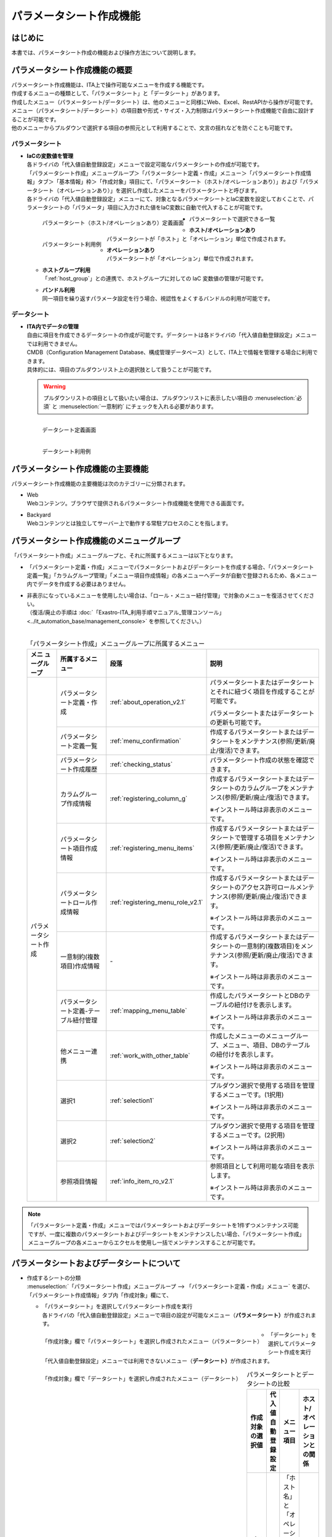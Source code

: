 ========================
パラメータシート作成機能
========================

はじめに
========

| 本書では、パラメータシート作成の機能および操作方法について説明します。


パラメータシート作成機能の概要
==============================

| パラメータシート作成機能は、ITA上で操作可能なメニューを作成する機能です。
| 作成するメニューの種類として、「パラメータシート」と「データシート」があります。
| 作成したメニュー（パラメータシート/データシート）は、他のメニューと同様にWeb、Excel、RestAPIから操作が可能です。
| メニュー（パラメータシート/データシート）の項目数や形式・サイズ・入力制限はパラメータシート作成機能で自由に設計することが可能です。
| 他のメニューからプルダウンで選択する項目の参照元として利用することで、文言の揺れなどを防ぐことも可能です。

パラメータシート
----------------

- | **IaCの変数値を管理**
  | 各ドライバの「代入値自動登録設定」メニューで設定可能なパラメータシートの作成が可能です。
  | 「パラメータシート作成」メニューグループ＞「パラメータシート定義・作成」メニュー＞「パラメータシート作成情報」タブ＞「基本情報」枠＞「作成対象」項目にて、「パラメータシート（ホスト/オペレーションあり）」および「パラメータシート（オペレーションあり）」を選択し作成したメニューをパラメータシートと呼びます。
  | 各ドライバの「代入値自動登録設定」メニューにて、対象となるパラメータシートとIaC変数を設定しておくことで、パラメータシートの「パラメータ」項目に入力された値をIaC変数に自動で代入することが可能です。

  .. figure:: ../../../images/ja/menu_creation/menu_definition_and_create/paramsheet1m.png
     :width: 6.67391in
     :height: 3.20028in
     :align: left
     :alt: パラメータシート（ホスト/オペレーションあり）定義画面

     パラメータシート（ホスト/オペレーションあり）定義画面

  .. figure:: ../../../images/ja/menu_creation/menu_definition_and_create/menu_done_operation1.gif
     :width: 6.67391in
     :height: 3.20028in
     :align: left
     :alt: パラメータシート利用例

     パラメータシート利用例

- | パラメータシートで選択できる一覧

  - | **ホスト/オペレーションあり**
    | パラメータシートが「ホスト」と「オペレーション」単位で作成されます。
  - | **オペレーションあり**
    | パラメータシートが「オペレーション」単位で作成されます。
  - | **ホストグループ利用**
    | 「:ref:`host_group`」との連携で、ホストグループに対しての IaC 変数値の管理が可能です。
  - | **バンドル利用**
    | 同一項目を繰り返すパラメータ設定を行う場合、視認性をよくするバンドルの利用が可能です。

データシート
------------

- | **ITA内でデータの管理**
  | 自由に項目を作成できるデータシートの作成が可能です。データシートは各ドライバの「代入値自動登録設定」メニューでは利用できません。
  | CMDB（Configuration Management Database、構成管理データベース）として、ITA上で情報を管理する場合に利用できます。
  | 具体的には、項目のプルダウンリスト上の選択肢として扱うことが可能です。

  .. warning::
     | プルダウンリストの項目として扱いたい場合は、プルダウンリストに表示したい項目の :menuselection:`必須` と :menuselection:`一意制約` にチェックを入れる必要があります。

  .. figure:: ../../../images/ja/menu_creation/menu_definition_and_create/datasheet1m.png
     :width: 6.67391in
     :height: 3.20028in
     :align: left
     :alt: データシート定義画面

     データシート定義画面

  .. figure:: ../../../images/ja/menu_creation/menu_definition_and_create/menu_done_operation2.gif
     :width: 6.67391in
     :height: 3.20028in
     :align: left
     :alt: データシート利用例

     データシート利用例

パラメータシート作成機能の主要機能
==================================

| パラメータシート作成機能の主要機能は次のカテゴリーに分類されます。

-  | Web
   | Webコンテンツ。ブラウザで提供されるパラメータシート作成機能を使用できる画面です。
-  | Backyard
   | Webコンテンツとは独立してサーバー上で動作する常駐プロセスのことを指します。

パラメータシート作成機能のメニューグループ
==========================================

| 「パラメータシート作成」メニューグループと、それに所属するメニューは以下となります。

-  | 「パラメータシート定義・作成」メニューでパラメータシートおよびデータシートを作成する場合、「パラメータシート定義一覧」「カラムグループ管理」「メニュー項目作成情報」の各メニューへデータが自動で登録されるため、各メニュー内でデータを作成する必要はありません。
-  | 非表示になっているメニューを使用したい場合は、「ロール・メニュー紐付管理」で対象のメニューを復活させてください。
   | （復活/廃止の手順は :doc:`「Exastro-ITA_利用手順マニュアル_管理コンソール」 <../it_automation_base/management_console>` を参照してください。）
   |

   .. table:: 「パラメータシート作成」メニューグループに所属するメニュー
      :align: left

      +--------+-----------------+---------------------------------------+-------------------------------------+
      | **メニ | **所属\         | **段\                                 | **説明**                            |
      | ュー\  | するメニュー**  | 落**                                  |                                     |
      | グル\  |                 |                                       |                                     |
      | ープ** |                 |                                       |                                     |
      +========+=================+=======================================+=====================================+
      | パラメ\| パラメータシー\ | \ :ref:`about_operation_v2.1`\ \      | パラメータ\                         |
      | ータシ\| ト定義・作成    |                                       | シートまたはデータシートとそれに紐\ |
      | ート作\|                 |                                       | づく項目を作成することが可能です。  |
      | 成     |                 |                                       |                                     |
      |        |                 |                                       | パラメータシートま\                 |
      |        |                 |                                       | たはデータシートの更新も可能です。  |
      |        +-----------------+---------------------------------------+-------------------------------------+
      |        | パラメータシー\ | \ :ref:`menu_confirmation`\           | 作成するパラメータ\                 |
      |        | ト定義一覧      |                                       | シートまたはデータシートをメンテナ\ |
      |        |                 |                                       | ンス(参照/更新/廃止/復活)できます。 |
      |        +-----------------+---------------------------------------+-------------------------------------+
      |        | パラメータシー\ | \ :ref:`checking_status`\             | パラメータシート作成の状態を確認\   |
      |        | ト作成履歴      |                                       | できます。                          |
      |        |                 |                                       |                                     |
      |        +-----------------+---------------------------------------+-------------------------------------+
      |        | カラムグループ\ | \ :ref:`registering_column_g`\        | 作成するパラメータシートまたはデー\ |
      |        | 作成情報        |                                       | タシートのカラムグループをメンテナ\ |
      |        |                 |                                       | ンス(参照/更新/廃止/復活)できます。 |
      |        |                 |                                       |                                     |
      |        |                 |                                       | ※イン\                              |
      |        |                 |                                       | ストール時は非表示のメニューです。  |
      |        +-----------------+---------------------------------------+-------------------------------------+
      |        | パラメータシー\ | \ :ref:`registering_menu_items`\      | 作成するパラメータシートまたはデ\   |
      |        | ト項目作成情報  |                                       | ータシートで管理する項目をメンテナ\ |
      |        |                 |                                       | ンス(参照/更新/廃止/復活)できます。 |
      |        |                 |                                       |                                     |
      |        |                 |                                       | ※イン\                              |
      |        |                 |                                       | ストール時は非表示のメニューです。  |
      |        +-----------------+---------------------------------------+-------------------------------------+
      |        | パラメータシー\ | \ :ref:`registering_menu_role_v2.1`\  | 作成するパラメータシートまたはデー\ |
      |        | トロール作成情報|                                       | タシートのアクセス許可ロールメンテ\ |
      |        |                 |                                       | ナンス(参照/更新/廃止/復活)できます\|
      |        |                 |                                       | 。                                  |
      |        |                 |                                       |                                     |
      |        |                 |                                       | ※イン\                              |
      |        |                 |                                       | ストール時は非表示のメニューです。  |
      |        +-----------------+---------------------------------------+-------------------------------------+
      |        | 一意制約\       | \-                                    | 作成\                               |
      |        | (複数項目)\     |                                       | するパラメータシートまたはデータシ\ |
      |        | 作成情報        |                                       | ートの一意制約(複数項目)をメンテナ\ |
      |        |                 |                                       | ンス(参照/更新/廃止/復活)できます。 |
      |        |                 |                                       |                                     |
      |        |                 |                                       | ※イン\                              |
      |        |                 |                                       | ストール時は非表示のメニューです。  |
      |        +-----------------+---------------------------------------+-------------------------------------+
      |        | パラメータシー\ |\ :ref:`mapping_menu_table`\           | 作成したパラメータシートと\         |
      |        | ト定義-テーブル\|                                       | DBのテーブルの紐付けを表示します。  |
      |        | 紐付管理        |                                       |                                     |
      |        |                 |                                       | ※イン\                              |
      |        |                 |                                       | ストール時は非表示のメニューです。  |
      |        +-----------------+---------------------------------------+-------------------------------------+
      |        | 他メニュー連携  | \ :ref:`work_with_other_table`\       | 作成したメニューの\                 |
      |        |                 |                                       | メニューグループ、メニュー、項目、\ |
      |        |                 |                                       | DBのテーブルの紐付けを表示します。  |
      |        |                 |                                       |                                     |
      |        |                 |                                       | ※イン\                              |
      |        |                 |                                       | ストール時は非表示のメニューです。  |
      |        +-----------------+---------------------------------------+-------------------------------------+
      |        | 選択1           | \ :ref:`selection1`\                  | プルダウン選択で使用する\           |
      |        |                 |                                       | 項目を管理するメニューです。(1択用) |
      |        |                 |                                       |                                     |
      |        |                 |                                       | ※イン\                              |
      |        |                 |                                       | ストール時は非表示のメニューです。  |
      |        +-----------------+---------------------------------------+-------------------------------------+
      |        | 選択2           | \ :ref:`selection2`\                  | プルダウン選択で使用する\           |
      |        |                 |                                       | 項目を管理するメニューです。(2択用) |
      |        |                 |                                       |                                     |
      |        |                 |                                       | ※イン\                              |
      |        |                 |                                       | ストール時は非表示のメニューです。  |
      |        +-----------------+---------------------------------------+-------------------------------------+
      |        | 参照項目情報    | \ :ref:`info_item_ro_v2.1`\           | 参照項目\                           |
      |        |                 |                                       | として利用可能な項目を表示します。  |
      |        |                 |                                       |                                     |
      |        |                 |                                       | ※イン\                              |
      |        |                 |                                       | ストール時は非表示のメニューです。  |
      +--------+-----------------+---------------------------------------+-------------------------------------+

.. note:: | 「パラメータシート定義・作成」メニューではパラメータシートおよびデータシートを1件ずつメンテナンス可能ですが、一度に複数のパラメータシートおよびデータシートをメンテナンスしたい場合、「パラメータシート作成」メニューグループの各メニューからエクセルを使用し一括でメンテナンスすることが可能です。

パラメータシートおよびデータシートについて
==========================================

- | 作成するシートの分類

  | :menuselection:`「パラメータシート作成」メニューグループ --> 「パラメータシート定義・作成」メニュー` を選び、「パラメータシート作成情報」タブ内「作成対象」欄にて、

  - | 「パラメータシート」を選択してパラメータシート作成を実行
    | 各ドライバの「代入値自動登録設定」メニューで項目の設定が可能なメニュー（\ **パラメータシート）**\ が作成されます。

  .. figure:: ../../../images/ja/menu_creation/menu_definition_and_create/menu_done_operation1.gif
     :width: 5.21378in
     :height: 1.64681in
     :align: left
     :alt: 「作成対象」欄で「パラメータシート」を選択し作成されたメニュー（パラメータシート）

     「作成対象」欄で「パラメータシート」を選択し作成されたメニュー（パラメータシート）

  - | 「データシート」を選択してパラメータシート作成を実行
    | 「代入値自動登録設定」メニューでは利用できないメニュー（\ **データシート）**\ が作成されます。

  .. figure:: ../../../images/ja/menu_creation/menu_definition_and_create/menu_done_operation2.gif
     :width: 5.21378in
     :height: 1.64681in
     :align: left
     :alt: 「作成対象」欄で「データシート」を選択し作成されたメニュー（データシート）

     「作成対象」欄で「データシート」を選択し作成されたメニュー（データシート）

  .. table:: パラメータシートとデータシートの比較
     :align: left

     +---------------+--------------+---------------------+---------------------+
     | **作成対象\   | **代入値自\  | **メニュー項目**    | **ホスト/オペレー\  |
     | の選択値**    | 動登録設定** |                     | ションとの関係**    |
     +===============+==============+=====================+=====================+
     | パラメ\       | 設定可能     | 「ホス\             | 特定の「\           |
     | ータシート    |              | ト名」と「オペレー\ | ホスト・オペレー\   |
     | （ホスト/\    |              | ション」関連の項目\ | ション」に紐付く    |
     | オペレーシ\   |              | が自動的に付与され\ |                     |
     | ョンあり）    |              | る。                |                     |
     |               |              |                     |                     |
     |               |              | その他の項目\       |                     |
     |               |              | は自由に作成可能。  |                     |
     +---------------+--------------+---------------------+---------------------+
     | パラメ\       | 設定可能     | 「オペレーション」\ | 特定の「\           |
     | ータシート\   |              | 関連の項目が自動的\ | オペレー\           |
     | （オペレー\   |              | に付与される。\     | ション」に紐付く    |
     | ションあり）\ |              |                     |                     |
     |               |              | その他の項目\       |                     |
     |               |              | は自由に作成可能。  |                     |
     +---------------+--------------+---------------------+---------------------+
     | デ\           | 設定不可     | すべての項目\       | 「ホスト」\         |
     | ータシート    |              | を自由に作成可能。  | や「オペレーショ\   |
     |               |              |                     | ン」に紐付かない    |
     +---------------+--------------+---------------------+---------------------+

  .. note:: | データシートは、他のメニューからプルダウンで選択する項目の参照元としての利用や、CMDB（Configuration Management
            | Database、構成管理データベース）としてITA上でデータを一元管理する等の利用を想定しています。

  |
- | パラメータシートの作成パターン

  | 作成できるパラメータシートの作成パターンは合計5つです。

  #. | パラメータシート選択 & 「ホストグループ」利用あり & 「バンドル」利用あり
  #. | パラメータシート選択 & 「ホストグループ」利用あり
  #. | パラメータシート選択 & 「バンドル」利用あり
  #. | パラメータシート選択
  #. | データシート選択

  | パラメータシートを選択した場合、メニューグループ３つに対してメニュー（パラメータシート）が作成されます。

  - | A. 入力用
  - | B. 代入値自動登録用
  - | C. 参照用

  | データシートを選択した場合、メニューグループ1つに対してメニュー（データシート）が作成されます。

  - | A) 入力用

    | メニュー（パラメータシート/データシート）のメンテナンス（登録/更新/廃止/復活）操作が行えるのは「A）入力用」メニューグループのみであり、その他のメニューグループではメンテナンス（登録/更新/廃止/復活）操作が行えません。

    .. table:: パラメータシート作成パターン
       :align: left

       +---------------+--------------+---------------------+
       | **メニュー種\ | **メニュー\  | **メンテナンス**    |
       | 別**          | グループ**   |                     |
       +===============+==============+=====================+
       | パラメ\       | 入力用       |      可             |
       | ータシート    +--------------+---------------------+
       |               | 代入値自動\  |     不可            |
       |               | 登録用       |                     |
       |               |              |                     |
       |               +--------------+---------------------+
       |               | 参照用       |     不可            |
       +---------------+--------------+---------------------+
       | デ\           | 入力用       |     可              |
       | ータシート    |              |                     |
       +---------------+--------------+---------------------+


    - | ホストグループ利用
      | 作業対象ホストを、ホストグループ機能を利用してグルーピングする場合、ホストグループの利用を推奨しま
      | す。ホストグループ機能については、「:ref:`host_group`」を参照してください。

  | パラメーターシート「パラメーターシート１」、データシート「デタシ１」を作成した場合、
  | 入力用、代入値自動登録用、参照用各グループでの見え方は以下の通りです。

  .. figure:: ../../../images/ja/menu_creation/menu_definition_and_create/menu_3_groups.gif
     :width: 5.09378in
     :height: 1.64681in
     :align: left
     :alt: 各グループでの見え方

     各グループでの見え方

.. _about_operation_v2.1:

「パラメータシート定義・作成」メニューの操作説明
================================================

| 「パラメータシート作成」メニューグループの「パラメータシート定義・作成」メニューでは、パラメータシートの作成と項目の設定が同時に行えます。

.. figure:: ../../../images/ja/menu_creation/menu_definition_and_create/menu_definition_m.png
   :width: 6.69236in
   :height: 4.15903in
   :align: left

   「パラメータシート定義・作成」メニュー

(A) 項目・グループの設定
------------------------

| パラメータシートに設定する項目を作成します。

-  | 「項目」ボタン

   :guilabel:`項目` ボタンを押下すると項目が出力され設定できるようになります。

   .. figure:: ../../../images/ja/menu_creation/menu_definition_and_create/menu_add_item.gif
      :width: 5.90486in
      :height: 1.59306in
      :align: left
      :alt: 項目追加

      項目追加

   | 項目を入力するとパラメータシートに項目として追加することが可能です。

   .. figure:: ../../../images/ja/menu_creation/menu_definition_and_create/menu_part_item.png
      :width: 5.90486in
      :height: 1.59306in
      :align: left
      :alt: 項目定義

-  | 「グループ」ボタン
   | カラムグループを設定します。
   | 表示したカラムグループの領域に項目をドラッグ&ドロップすると設定できるようになります。
   | 1つのグループに対して複数の項目が設定できます。

   .. figure:: ../../../images/ja/menu_creation/menu_definition_and_create/menu_grouping.gif
      :width: 6.08396in
      :height: 1.41856in
      :align: left
      :alt: カラムグループ作成

   .. figure:: ../../../images/ja/menu_creation/menu_definition_and_create/menu_grouping_result.png
      :width: 6.08396in
      :height: 1.41856in
      :align: left
      :alt: カラムグループinメニュー

      カラムグループinメニュー

-  | 「取り消し」ボタン
   | 入力・設定した項目を直前に戻します。

   .. figure:: ../../../images/ja/menu_creation/menu_definition_and_create/menu_cancel.png
      :width: 6.08396in
      :height: 1.41856in
      :align: left
      :alt: キャンセルボタン

      キャンセルボタン

-  | 「やり直し」ボタン
   | 「取り消し」ボタンを押す前の状態に戻します。

   .. figure:: ../../../images/ja/menu_creation/menu_definition_and_create/menu_redo.png
      :width: 6.08396in
      :height: 1.41856in
      :align: left
      :alt: やり直しボタン

      やり直しボタン

-  | 項目名定義
   | 項目の名称を入力します。初期値は「項目1」です。「/」は使用禁止です。

   .. figure:: ../../../images/ja/menu_creation/menu_definition_and_create/menu_item_definition1.png
      :width: 3.90486in
      :height: 1.59306in
      :align: left
      :alt: 項目定義

      項目名定義

-  | 項目名定義 (REST API 用)
   | 項目の名称 (REST API 用)を入力します。初期値は「item_1」です。
   | 半角英数字と-_(ハイフン、アンダースコア)以外の文字は使用禁止です。

   .. figure:: ../../../images/ja/menu_creation/menu_definition_and_create/menu_item_definition2.png
      :width: 3.90486in
      :height: 1.59306in
      :align: left
      :alt: 項目定義 (REST API 用)

      項目名定義 (REST API 用)

-  | 入力方式選択
   | プルダウンメニューから入力方式を選択します。

   .. figure:: ../../../images/ja/menu_creation/menu_definition_and_create/menu_item_definition3.png
      :width: 3.90486in
      :height: 1.59306in
      :align: left
      :alt: 入力方式選択

      入力方式選択

.. _setting_of_item:
.. table:: 入力方式毎の設定項目
   :align: left


   +-----------------------------+-----+---------------------------------------------------------+
   | **設定箇所**                |     | **説明/作成される項目**                                 |
   +=============================+=====+=========================================================+
   | 文字列（単一行）            | 単一行: 単一行のみ入力可能なテキストボックスとなります。      |
   |                             +---------------------------------------------------------------+
   | 文字列（複数行）            | 複数行: 複数行入力可能なテキストボックスとなります。          |
   |                             +-----+-----+---------------------------------------------------+
   |                             | 入\ | 最\ | 最大バイト数を入力します。                        |
   |                             | 力\ | 大\ |                                                   |
   |                             | 項\ | バ\ | 最大は8192バイトです。                            |
   |                             | 目\ | イ\ |                                                   |
   |                             |     | ト\ | 半角英数字なら文字数分となります。                |
   |                             |     | 数  |                                                   |
   |                             |     |     | 全角文字ならば文字数×3＋2バイト必要になります。   |
   |                             |     |     |                                                   |
   |                             |     |     | 「入力方式」が「文字列(単一行)」の場合、入力必須\ |
   |                             |     |     | です。                                            |
   |                             |     +-----+---------------------------------------------------+
   |                             |     | 正\ | 正規表現に\                                       |
   |                             |     | 規\ | よる入力値チェックを行う場合は、正規表現を入力し\ |
   |                             |     | 表\ | ます                                              |
   |                             |     | 現  |                                                   |
   |                             |     |     | 例：0バイト以上の半角数値項目の場合：^[0-9]*$     |
   |                             |     |     |                                                   |
   |                             |     |     | 1バイト以上の半角英数字の場合：^[a-zA-Z0-9]+$     |
   |                             |     +-----+---------------------------------------------------+
   |                             |     | 初\ | 作成したパラメータシートからデータを登録する\     |
   |                             |     | 期\ | 際デフォルトで入力欄に入る値を入力します。        |
   |                             |     | 値  |                                                   |
   |                             |     |     | 項目に設定した「最大バイト数」を超える値、\       |
   |                             |     |     | 「正規表現」に不一致な値は入力できません。        |
   |                             |     |     |                                                   |
   |                             |     |     | また、作成したパラメータシートからデータを\       |
   |                             |     |     | Excel出力した際に、項目の空欄に初期値に設定した\  |
   |                             |     |     | 値が入った状態となります。                        |
   +-----------------------------+-----+-----+---------------------------------------------------+
   | 整数                        | 入力値が整数かどうかのチェックが行われます。                  |
   |                             +-----+-----+---------------------------------------------------+
   |                             | 入\ | 最\ | 最小値を入力します。                              |
   |                             | 力\ | 小\ |                                                   |
   |                             | 項\ | 値  | -2147483648～2147483647の整数数値が入力できます。 |
   |                             | 目\ |     |                                                   |
   |                             |     |     | 未入力の場合は-2147483648になります。             |
   |                             |     |     |                                                   |
   |                             |     |     | 最小値は最大値より小さい数値を入力してください。  |
   |                             |     +-----+---------------------------------------------------+
   |                             |     | 最\ | 最大値を入力します。                              |
   |                             |     | 大\ |                                                   |
   |                             |     | 値  | -2147483648～2147483647の整数数値が入力できます。 |
   |                             |     |     |                                                   |
   |                             |     |     | 未入力の場合は2147483647になります。              |
   |                             |     |     |                                                   |
   |                             |     |     | 最大値は最小値より大きい数値を入力してください。  |
   |                             |     +-----+---------------------------------------------------+
   |                             |     | 初\ | 作成したパラメータシートからデータ\               |
   |                             |     | 期\ | を登録する際、デフォルトで入力欄に入る値を入力\   |
   |                             |     | 値\ | します。                                          |
   |                             |     |     |                                                   |
   |                             |     |     | 項目に設定した「最小値」を下回る値、\             |
   |                             |     |     | 「最大値」を上回る値は入力できません。            |
   |                             |     |     |                                                   |
   |                             |     |     | また、作成したパラメータシートからデータを\       |
   |                             |     |     | Excel出力した際に、項目の空欄に初期値に設定した\  |
   |                             |     |     | 値が入った状態となります。                        |
   +-----------------------------+-----+-----+---------------------------------------------------+
   | 小数                        | 入力値が小数かどうかのチェックが行われます。                  |
   |                             +-----+-----+---------------------------------------------------+
   |                             | 入\ | 最\ | 最小値を入力します。                              |
   |                             | 力\ | 小\ |                                                   |
   |                             | 項\ | 値  | -99999999999999～999999999\                       |
   |                             | 目\ |     | 99999、整数・小数合計14桁以下の小数数値が入力で\  |
   |                             |     |     | きます。                                          |
   |                             |     |     |                                                   |
   |                             |     |     | 未入力の場合は-99999999999999になります。         |
   |                             |     |     |                                                   |
   |                             |     |     | 最小値は最大値より小さい数値を入力してください。  |
   |                             |     +-----+---------------------------------------------------+
   |                             |     | 最\ | 最大値を入力します。                              |
   |                             |     | 大\ |                                                   |
   |                             |     | 値\ | -99999999999999～999999999                        |
   |                             |     |     | 99999、整数・小数合計14桁以下の小数数値が入力\    |
   |                             |     |     | できます。                                        |
   |                             |     |     |                                                   |
   |                             |     |     | 未入力の場合は99999999999999になります。          |
   |                             |     |     |                                                   |
   |                             |     |     | 最大値は最小値より大きい数値を入力してください。  |
   |                             |     +-----+---------------------------------------------------+
   |                             |     | 桁\ | 整数・小数の合計桁数上限を入力します。            |
   |                             |     | 数  |                                                   |
   |                             |     |     | 例: 0.123は4桁 (整数1桁、小数3桁)                 |
   |                             |     |     |                                                   |
   |                             |     |     | 11.1111は6桁　 (整数2桁、小数4桁)                 |
   |                             |     |     |                                                   |
   |                             |     |     | 1～14の整数数値が入力できます。                   |
   |                             |     |     |                                                   |
   |                             |     |     | 未入力の場合は14になります。                      |
   |                             |     +-----+---------------------------------------------------+
   |                             |     | 初\ | 作成したパラメータシートからデータを登録する\     |
   |                             |     | 期\ | 際、デフォルトで入力欄に入る値を入力します。      |
   |                             |     | 値\ |                                                   |
   |                             |     |     | 項目に設定した「最小値」を下回る値、「最大値を上\ |
   |                             |     |     | 回る値、「桁数」を超える値は入力できません。      |
   |                             |     |     |                                                   |
   |                             |     |     | また、作成したパラメータシートからデータを\       |
   |                             |     |     | Excel出力した際に、項目の\                        |
   |                             |     |     | 空欄に初期値に設定した値が入った状態となります。  |
   +-----------------------------+-----+-----+---------------------------------------------------+
   | 日時                        | カレンダー選択の項目になります。                              |
   |                             +-----+-----+---------------------------------------------------+
   |                             | 入\ | 初\ | 作成したパラメータシートからデータ\               |
   |                             | 力\ | 期\ | を登録する際、デフォルトで入力欄に入る値を入力\   |
   |                             | 項\ | 値\ | します。                                          |
   |                             | 目\ |     | 「YYYY-MM-DD hh:mm:ss」を入力することができます。 |
   +-----------------------------+-----+-----+---------------------------------------------------+
   | 日付                        | カレンダー選択の項目になります。                              |
   |                             +-----+-----+---------------------------------------------------+
   |                             | 入\ | 初\ | 作成したパラメータシートからデータ\               |
   |                             | 力\ | 値\ | を登録する際、デフォルトで入力欄に入る値を入力\   |
   |                             | 項\ | 値\ | します。　                                        |
   |                             | 目\ |     | 「YYYY-MM-DD」を入力することができます。          |
   +-----------------------------+-----+-----+---------------------------------------------------+
   | プルダウン選択              | プルダウンの項目になります。                                  |
   |                             +-----+-----+---------------------------------------------------+
   |                             | 入\ | 選\ | 作成したパラメータシート\                         |
   |                             | 力\ | 択\ | から参照する対象をプルダウンから選択\             |
   |                             | 項\ | 項\ | します。                                          |
   |                             | 目\ | 目\ | 「選択項目」欄の文字列は「\                       |
   |                             |     |     | メニューグループ：メニュー：項目」の構成です。    |
   |                             |     |     |                                                   |
   |                             |     |     | 「入力方式」が「プルダウン選択」の場合、選択必須\ |
   |                             |     |     | 必須です。                                        |
   |                             |     |     |                                                   |
   |                             |     |     | ※「選択項目」に表示される対象\                    |
   |                             |     |     | は\ :ref:`target_available`\ \                    |
   |                             |     |     | を参照してください。                              |
   |                             |     +-----+---------------------------------------------------+
   |                             |     | 参\ | 「プルダウン選択」の「選択項目」で選んだ項目\     |
   |                             |     | 照\ | に対して、同じパラメータシートに存在する別の項目\ |
   |                             |     | 項\ | を横並びで表示させることができます。              |
   |                             |     | 目\ |                                                   |
   |                             |     |     | 「参照項目を選択」ボタンを押下すると横並びで表示\ |
   |                             |     |     | させることが可能な項目の一覧が表示され、チェック\ |
   |                             |     |     | ボックスにチェックを入れて「決定」ボタンを\       |
   |                             |     |     | 押下することで対象を指定することができます。      |
   |                             |     |     |                                                   |
   |                             |     |     | 詳細な利用方法\                                   |
   |                             |     |     | は\ :ref:`reference_item`\ \                      |
   |                             |     |     | を参照してください。                              |
   |                             |     +-----+---------------------------------------------------+
   |                             |     | 初\ | 作成したパラメータシートからデータを登録する際、\ |
   |                             |     | 期\ | デフォルトで選択されている値を指定します。        |
   |                             |     | 値  |                                                   |
   |                             |     |     | 項目に設定した「選択項目」に登録されている\       |
   |                             |     |     | データをプルダウンから選択します。                |
   |                             |     |     | また、作成したパラメータシートからデータをExcel\  |
   |                             |     |     | 出力した際に、項目の空欄に初期値に設定\           |
   |                             |     |     | した値が入った状態となります。                    |
   +-----------------------------+-----+-----+---------------------------------------------------+
   | パスワード                  | 入力中の文字列が「*」で隠された状態の項目になります。         |
   |                             +-----+-----+---------------------------------------------------+
   |                             | 入\ | 最\ | 最大バイト数を入力します。                        |
   |                             | 力\ | 大\ |                                                   |
   |                             | 項\ | バ\ | 最大は8192バイトです。                            |
   |                             | 目\ | イ\ |                                                   |
   |                             |     | ト\ | 半角英数字なら文字数分となります。                |
   |                             |     | 数  |                                                   |
   |                             |     |     | 全角文字ならば文字数×3＋2バイト必要になります。   |
   |                             |     |     |                                                   |
   |                             |     |     | 「入力方式」が「パスワード」の場合、入力必須で。  |
   +-----------------------------+-----+-----+---------------------------------------------------+
   | ファイルアップロード        | ファイルを参照し選択できるボタンと「事前アップロード」ボタン\ |
   |                             | のある項目になります。                                        |
   |                             +-----+-----+---------------------------------------------------+
   |                             | 入\ | フ\ | アップロードするファイルの最大バイト数を入力しま\ |
   |                             | 力\ | ァ\ | す。                                              |
   |                             | 項\ | イ\ | 最大は104857600バイトです。                       |
   |                             | 目\ | ル\ |                                                   |
   |                             |     | 最\ | 「入力方式」が\                                   |
   |                             |     | 大\ | 「ファイルアップロード」の場合、入力必須です。    |
   |                             |     | バ\ |                                                   |
   |                             |     | イ\ |                                                   |
   |                             |     | ト\ |                                                   |
   |                             |     | 数  |                                                   |
   +-----------------------------+-----+-----+---------------------------------------------------+
   | リンク                      | 入力したURLがリンク表示になります。                           |
   |                             +-----+-----+---------------------------------------------------+
   |                             | 入\ | 最\ | 最大バイト数を入力します。                        |
   |                             | 力\ | 大\ |                                                   |
   |                             | 項\ | バ\ | 最大は8192バイトです。                            |
   |                             | 目\ | イ\ |                                                   |
   |                             |     | ト\ | 半角英数字なら文字数分となります。                |
   |                             |     | 数  |                                                   |
   |                             |     |     | 全角文字ならば文字数×3＋2バイト必要になります。   |
   |                             |     |     |                                                   |
   |                             |     |     | 「入力方式」が「リンク」の場合、入力必須です。    |
   |                             |     +-----+---------------------------------------------------+
   |                             |     | 初\ | 作成したパラメータシートからデータを登録する際、\ |
   |                             |     | 期\ | デフォルトで入力欄に入る値を入力します。          |
   |                             |     | 値  |                                                   |
   |                             |     |     | 項目に設定した「最大バイト数」\                   |
   |                             |     |     | を超える値は入力できません。                      |
   |                             |     |     |                                                   |
   |                             |     |     | また、作成したパラメータシートから\               |
   |                             |     |     | データをExcel出力した際に、項目の空欄に初期値に\  |
   |                             |     |     | 設定した値が入った状態となります。                |
   +-----------------------------+-----+-----+---------------------------------------------------+
   | パラメータシート参照        | 作成対象「パラメータシート（オペレーションあり）」で作成した\ |
   |                             | メニューの項目について、データを登録した際にオペレーション\   |
   |                             | が一致するデータのの値を参照します。                          |
   |                             +-----+-----+---------------------------------------------------+
   |                             | 入\ | 選\ | 作成対象「パラメータシート（オペレーションあり）\ |
   |                             | 力\ | 択\ | 」で作成したメニューの項目をプルダウンから選択\   |
   |                             | 項\ | 項\ | します。                                          |
   |                             | 目\ | 目\ |                                                   |
   |                             |     |     | 選択可能な項目は入力方式が「文字列(単一行)」\     |
   |                             |     |     | 「文字列(複数行)」「整数」「小数」「日時」\       |
   |                             |     |     | 「日付」「パスワード」「ファイルアップロード」\   |
   |                             |     |     | 「リンク」のものが対象です。                      |
   +-----------------------------+-----+-----+---------------------------------------------------+


.. table:: 各入力方式共通の設定項目
   :align: left

   +-----------------------------+---------------------------------------------------------------+
   | **設定箇所**                | **説明**                                                      |
   +=============================+===============================================================+
   | 必須                        | 必須項目にするかどうかを、チェックボックスにて設定します。    |
   +-----------------------------+---------------------------------------------------------------+
   | 一意制約項目                | 一意制約項目にするかどうかを、チェックボックスにて設定します。|
   +-----------------------------+---------------------------------------------------------------+
   | 説明                        |                                                               |
   +-----------------------------+---------------------------------------------------------------+
   | 備考                        | 備考欄を入力します。                                          |
   +-----------------------------+---------------------------------------------------------------+

(B) 「パラメータシート作成情報」タブ
------------------------------------

- | パラメータシート作成のために必要な情報を入力します。

  - | 「基本情報」枠

    .. figure:: ../../../images/ja/menu_creation/menu_definition_and_create/menu_base_info.png
       :width: 4.08396in
       :height: 1.41856in
       :align: left
       :alt: 「基本情報」枠

       「基本情報」枠

    .. table:: 「基本情報」枠設定値
       :align: left


       +----------+-------------------------------------------+-------+------+
       | **設\    | **説明**                                  | **作\        |
       | 定箇所** |                                           | 成対\        |
       |          |                                           | 象の\        |
       |          |                                           | 選択\        |
       |          |                                           | 値**         |
       |          |                                           +-------+------+
       |          |                                           | **パ  | **デ\|
       |          |                                           | ラ\   | ータ\|
       |          |                                           | メー\ | シー\|
       |          |                                           | タ\   | ト** |
       |          |                                           | シー\ |      |
       |          |                                           | ト**  |      |
       +==========+===========================================+=======+======+
       | 項番     | パラメータシート作成\                     | 表示  | 表示 |
       |          | 時は「自動入力」と表示されます。既存メニ  |       |      |
       |          | ュー（パラメータシート/データシート）の編 |       |      |
       |          | 集時はそのメニューの項番が表示されます。  |       |      |
       +----------+-------------------------------------------+-------+------+
       | パラメー\| 作成するパラメータシート\                 | 表示  | 表示 |
       | タシート\| の名称を入力します。「メインメニュー」\   |       |      |
       | 名       | という名称はメニュー名に使用できません。  |       |      |
       +----------+-------------------------------------------+-------+------+
       | 作成対象 | プルダウンから「パラメータ\               | 表示  | 表示 |
       |          | シート(ホスト/オペレーションあり)」、「\  |       |      |
       |          | パラメータシート(オペレーションあり)」、\ |       |      |
       |          | 「データシート」のいずれかを選択します。  |       |      |
       |          |                                           |       |      |
       |          | 「データ\                                 |       |      |
       |          | シート」を選択すると、「対象メニューグ\   |       |      |
       |          | ループ」枠に「入力用」欄が表示されます。  |       |      |
       |          |                                           |       |      |
       |          | 「パラメータシート（ホスト/オペレーショ\  |       |      |
       |          | ンあり）」「\                             |       |      |
       |          | パラメータシート（オペレーションあり）」\ |       |      |
       |          | を選択すると、「基本情報」枠に「ホストグ\ |       |      |
       |          | ループ」「バンドル」\                     |       |      |
       |          | チェックボックス、「対象メニュー\         |       |      |
       |          | グループ」枠に「入力用」欄、「代入値自動\ |       |      |
       |          | 登録用」欄、「参照用」欄が表示されます。  |       |      |
       |          |                                           |       |      |
       +----------+-------------------------------------------+-------+------+
       | 表示順序 | メニューグループにおける表\               | 表示  | 表示 |
       |          | 示順序を入力します。昇順に表示されます。  |       |      |
       +----------+-------------------------------------------+-------+------+
       | ホスト\  | 「作成対\                                 | 表示  | 非\  |
       | グループ | 象」欄で「パラメータシート(ホスト/オペレ\ |       | 表示 |
       |          | ーションあり)」を選択した場\              |       |      |
       |          | 合、「ホストグループ」欄が表示されます。  |       |      |
       |          |                                           |       |      |
       |          | 「利用する」チェックボックスにチェックを\ |       |      |
       |          | れた場合: ホストグループに対応した\       |       |      |
       |          | パラメータシートを作成します。            |       |      |
       |          |                                           |       |      |
       |          | 「利用する」チェックボックスにチェックを\ |       |      |
       |          | 入れない場合: 「ホスト」単位の\           |       |      |
       |          | パラメータシートが作成します。            |       |      |
       +----------+-------------------------------------------+-------+------+
       | バンドル | 「作成対\                                 | 表示  | 非\  |
       |          | 象」欄で「パラメータシート」を選択した場\ |       | 表示 |
       |          | 合、「バンドル」欄が表示されます。        |       |      |
       |          |                                           |       |      |
       |          | 「利用する」チェックボ\                   |       |      |
       |          | ックスにチェックをいれた場合、バンドル\   |       |      |
       |          | に対応したパラメータシートを作成します。  |       |      |
       +----------+-------------------------------------------+-------+------+
       | 最終     | 初期表示は「自動入力」となります。        | 表示  | 表示 |
       |          |                                           |       |      |
       | 更新日時 | 閲覧、編集モードの場合表示されます。      |       |      |
       |          |                                           |       |      |
       |          | 最終更新者が「パラメータシート作成\       |       |      |
       |          | 機能」(Backyardがレコードを更新する際のユ\|       |      |
       |          | ーザ)である場合、そのレコードを除いた最新\|       |      |
       |          | のレコードの最終更新日時が表示されます。  |       |      |
       +----------+-------------------------------------------+-------+------+
       | 最終     | 初期表示は「自動入力」となります。        | 表示  | 表示 |
       |          |                                           |       |      |
       | 更新者   | 閲覧、編集モードの場合表示されます        |       |      |
       |          |                                           |       |      |
       |          | 最終更新者が「パラメータシート作\         |       |      |
       |          | 成機能」(Backyardがレコードを更新する際の\|       |      |
       |          | ユーザー)である場合、そのレコードを除いた\|       |      |
       |          | 最新のレコードの最終更新者が表示されます。|       |      |
       +----------+-------------------------------------------+-------+------+

    |
  - | 「対象メニューグループ」枠
    | パラメータシート作成時に使用するメニューグループを表示します。
    | 「対象メニューグループを選択」ボタンを押下すると、「対象メニューグループ」選択画面が表示され、使用したいメニューグループを選択、設定することが出来ます。

    .. table:: 「対象メニューグループ」枠設定値
       :align: left

       +------+----------------------------------------------+-------+-------+
       | **設\| **説明**                                     | **作\         |
       | 定箇\|                                              | 成対\         |
       | 所** |                                              | 象の\         |
       |      |                                              | 選択\         |
       |      |                                              | 値**          |
       |      |                                              +-------+-------+
       |      |                                              | **パ\ | **デ\ |
       |      |                                              | ラ\   | ータ\ |
       |      |                                              | メー\ | シー\ |
       |      |                                              | タ\   | ト**  |
       |      |                                              | シ\   |       |
       |      |                                              | ー\   |       |
       |      |                                              | ト**  |       |
       +======+==============================================+=======+=======+
       | 入\  | 初期値は「入力用」メニューグループです。     | 表示  | 表示  |
       | 力用 |                                              |       |       |
       |      | 「\                                          |       |       |
       |      | 対象メニューグループ」選択画面の「入力用」列\|       |       |
       |      | で選択したメニューグループ名が表示されます。 |       |       |
       |      |                                              |       |       |
       |      | ※選択必須項目です。                          |       |       |
       +------+----------------------------------------------+-------+-------+
       | 代入\| 初期値\                                      | 表示  | 非\   |
       | 値自\| は「代入値自動登録用」メニューグループです。 |       | 表示  |
       | 動登\|                                              |       |       |
       | 録用\| 「作成対象」\                                |       |       |
       |      | 欄が「パラメータシート」の場合、「対象メニュ\|       |       |
       |      | ーグループ」選択画面の「代入値自動登録用」列\|       |       |
       |      | で選択したメニューグループ名が表示されます。 |       |       |
       |      |                                              |       |       |
       |      | ※「対象メニューグループ\                     |       |       |
       |      | 」枠に表示されている場合、選択必須項目です。 |       |       |
       +------+----------------------------------------------+-------+-------+
       | 参照\| 初期値\                                      | 表示  | 非\   |
       | 用\  | は「参照用」メニューグループです。           |       | 表示  |
       |      |                                              |       |       |
       |      | 「作成対象」\                                |       |       |
       |      | 欄が「パラメータシート」の場合、「対象メニュ\|       |       |
       |      | ーグループ」選択画面の「参照用」列\          |       |       |
       |      | で選択したメニューグループ名が表示されます。 |       |       |
       |      |                                              |       |       |
       +------+----------------------------------------------+-------+-------+

    .. figure:: ../../../images/ja/menu_creation/menu_definition_and_create/menu_target_group.gif
       :width: 6.29921in
       :height: 3.12575in
       :align: left
       :alt: 「対象メニューグループ」選択画面

       「対象メニューグループ」選択画面

    .. note:: | 画像は「作成対象」欄で「パラメータシート」を選択した場合になります。

    - | 「対象メニューグループ」選択画面

      - | パラメータシートを作成する対象となるメニューグループを選択します。
      - | デフォルトでは「入力用」「代入値自動登録用」「参照用」メニューグループが選択されています。
      - | 使用したいメニューグループを選択し「決定」ボタンを押下してください。
      - | デフォルトのまま「決定」ボタンを押下すると、自動的に「入力用」「代入値自動登録用」「参照用」メニューグループが作成されます。（「作成対象」欄で「データシート」を選択した場合は「入力用」メニューグループのみ作成されます。）
      - | デフォルトのメニューグループを使用しない場合は、事前に「管理コンソール」メニューグループで作成してください。（作成方法については :doc:`「Exastro-ITA_利用手順マニュアル_管理コンソール」 <../it_automation_base/management_console>` を参照してください。）
      - | 「パラメータシート定義・作成」メニューに戻る場合は「取消」ボタンを押下してください。

  - | 「一意制約(複数項目)」枠
    | 作成したメニューにデータを登録する際に、指定した複数の項目で同じレコードの組み合わせが登録できないように制御する機能です。

    .. figure:: ../../../images/ja/menu_creation/menu_definition_and_create/menu_unique_restriction2.gif
       :width: 5.91544in
       :height: 5.18333in
       :alt: 「一意制約(複数項目)」が設定されたメニュー

       「一意制約(複数項目)」が設定されたメニュー

    | 「一意制約(複数項目)を選択」ボタンを押下すると、「一意制約(複数項目)」設定画面が表示され、一意制約を適用させる項目の組み合わせを設定できます。

    - | 「一意制約(複数項目)」設定画面

      - | 「パターンを追加」ボタンを押下することで組み合わせのパターンが1つ追加されます。パターンは複数設定することができます。
      - | パターンには現在の項目がすべて表示され、項目をクリックすることで一意制約とする項目の組み合わせを設定できます。
      - | 不要なパターンは「削除」ボタンを押下することで削除することができます。
      - | 「取消」ボタンを押下することで、設定を反映させずに設定画面を閉じることができます。
      - | 「決定」ボタンを押下することで、設定した組み合わせのパターンが反映されます。

      .. figure:: ../../../images/ja/menu_creation/menu_definition_and_create/menu_unique_restriction.gif
         :width: 6.26679in
         :height: 3.65152in
         :align: left
         :alt: 「一意制約(複数項目)」設定画面

         「一意制約(複数項目)」設定画面

      - | 以下のパターンはバリデーションエラーになります。
        | ① 1つのパターンに項目が1つしか選択されていない場合。
        | ② 同じ項目の組み合わせのパターンが存在する場合。

      .. figure:: ../../../images/ja/menu_creation/menu_definition_and_create/menu_unique_restriction_wrong1.png
         :width: 4.23577in
         :height: 1.98283in
         :align: left
         :alt: 1つのパターンに項目が1つしか選択されていない場合

         1つのパターンに項目が1つしか選択されていない場合

      .. figure:: ../../../images/ja/menu_creation/menu_definition_and_create/menu_unique_restriction_wrong2.png
         :width: 4.23577in
         :height: 1.98283in
         :align: left
         :alt: 同じ項目の組み合わせのパターンが存在する場合

         同じ項目の組み合わせのパターンが存在する場合


  - | 「アクセス許可ロール」枠

    - | ロールを選択した場合
      | パラメータシート定義（「パラメータシート作成」メニューグループ配下の各メニュー）は、選択したロールからのみアクセスが可能となります。
      | 作成したメニュー（パラメータシート/データシート）は、「ロール/メニュー紐付管理」メニューの設定により選択したロールのみアクセス可能となります。
    - | ロールを一つも選択しなかった場合
      | パラメータシート定義（「パラメータシート作成」メニューグループ配下の各メニュー）は、すべてのロールがアクセス可能となります。
      | 作成したメニュー（パラメータシート/データシート）は、「ロール/メニュー紐付管理」メニューの設定によりシステム管理者のロールと作成ユーザーが所属するロールのみアクセス可能となります。

      .. figure:: ../../../images/ja/menu_creation/menu_definition_and_create/menu_access_control.gif
         :width: 6.26679in
         :height: 3.65152in
         :align: left
         :alt: 「アクセス許可ロール」設定画面

         「アクセス許可ロール」設定画面

(C) 「プレビュー」
------------------

- | 「プレビュー」タブ
  | 入力中の項目がテーブル形式で表示されます。

  .. figure:: ../../../images/ja/menu_creation/menu_definition_and_create/menu_preview.png
     :width: 6.08396in
     :height: 1.41856in
     :align: left
     :alt: 「プレビュー」タブ

     「プレビュー」タブ

- | 「ログ」タブ
  | 「作成」ボタン押下後の作成実行結果の内容を表示します。

.. _create_menu:

(D) 「作成」
------------

- | 「作成」ボタン
  | 必須項目入力後に押下するとパラメータシートの作成を行います。

  .. figure:: ../../../images/ja/menu_creation/menu_definition_and_create/menu_creation_button.gif
     :width: 6.08396in
     :height: 1.41856in
     :align: left
     :alt: 「作成」ボタン

     「作成」ボタン

  | 作成後は画面上部の「パラメータシート作成履歴」ボタンから「パラメータシート作成履歴」メニューに遷移し、正常にパラメータシートが作成されたか確認をしてください。

  .. figure:: ../../../images/ja/menu_creation/menu_definition_and_create/menu_history_button.png
     :width: 6.08396in
     :height: 1.41856in
     :align: left
     :alt: パラメータシート作成履歴

     パラメータシート作成履歴

  | 「パラメータシート定義・作成」メニューでパラメータシートを作成した場合、
  | 「パラメータシート定義一覧」、「カラムグループ管理」、「パラメータシート項目作成情報」、「一意制約(複数項目)作成情報」「パラメータシートロール作成情報」の各メニューに対して自動でデータが入ります。

パラメータシート作成受付後の「パラメータシート定義・作成」メニューの使い方
--------------------------------------------------------------------------

| 「パラメータシート定義・作成」メニューでパラメータシートを新規作成した後は、作成したパラメータシートの編集や初期化、作成したパラメータシートをテンプレートとして流用する形で新規作成することが可能です。

- | 閲覧画面

  .. figure:: ../../../images/ja/menu_creation/menu_definition_and_create/menu_after_creation.gif
     :width: 6.08396in
     :height: 1.41856in
     :align: left
     :alt: 閲覧画面

     閲覧画面

  | 新規作成後は上記の様に画面遷移します。
  | 閲覧画面ではパラメータシートの編集や作成は出来ません。
  | 画面上に表示されている「編集」、「初期化」、「流用新規」ボタンを押下することで、編集や作成が可能になります。
  | 「編集」ボタンと「初期化」ボタンではなく「作成(新規)」ボタンが表示される場合は、パラメータシート作成機能のBackyard処理がパラメータシート作成を完了していない状態です。
  | パラメータシート作成完了後にブラウザ画面を更新すると、「編集」ボタンと「初期化」ボタンが表示されるようになります。
  | パラメータシート作成のステータスは「パラメータシート作成履歴」ボタンより遷移できる「パラメータシート作成履歴」メニューで確認できます。

  .. figure:: ../../../images/ja/menu_creation/menu_definition_and_create/menu_button_on_browse1.png
     :width: 3.07895in
     :height: 0.69767in
     :align: left
     :alt: Backyard処理が完了していない場合のボタン配置

     Backyard処理が完了していない場合のボタン配置

  |

  .. figure:: ../../../images/ja/menu_creation/menu_definition_and_create/menu_button_on_browse2.png
     :width: 3.07895in
     :height: 0.69767in
     :align: left
     :alt: Backyard処理が完了している場合のボタン配置

     Backyard処理が完了している場合のボタン配置

  - | 「作成(新規)」ボタン(Backyard処理完了前)
    | 「作成(新規)」ボタンを押下すると閲覧画面から編集画面へ遷移します。編集画面では、「入力用」メニューグループから登録したデータを保持したまま、項目の追加や削除が可能です。編集し「作成(編集)」ボタンを押下するとパラメータシートの編集が実行されます。
  - | 「作成(編集)」ボタン(Backyard処理完了後)
    | 「作成(編集)」ボタンを押下すると閲覧画面から編集画面へ遷移します。編集画面では、「入力用」メニューグループから登録したデータを保持したまま、項目の追加や削除が可能です。
    | （既存の項目の設定値や、基本情報は一部箇所を除いて修正できません）
    | 編集し「作成(編集)」ボタンを押下するとパラメータシートの編集が実行されます。

  - | 「初期化」ボタン
    | 「初期化」ボタンを押下すると閲覧画面から初期化画面へ遷移します。初期化画面では値を編集し「作成(初期化)」ボタンを押下するとパラメータシートが再作成されます。再作成される際、「入力用」メニューグループから登録したデータは削除されます。
  - | 「流用新規」ボタン
    | 「流用新規」ボタンを押下すると、閲覧画面で表示中のパラメータシートをテンプレートとして新規作成する画面へ遷移します。パラメータシート名と表示順序は新たに入力してください。
    | パラメータシート名は既存のメニュー名と違う名前にしてください。
  - | 「パラメータシート作成履歴」ボタン
    | 閲覧画面に表示されているパラメータシートの「パラメータシート作成履歴」メニューに遷移します。
    |
    |
- | 編集画面

  .. figure:: ../../../images/ja/menu_creation/menu_definition_and_create/menu_not_editable.png
     :width: 5.20712in
     :height: 2.76691in
     :align: left
     :alt: 編集画面

     編集画面

  | 編集画面では「入力用」メニューグループで登録したデータを保持したまま、パラメータシートの編集をすることが可能です。
  | 既存項目は「項目名」「正規表現」「説明」「備考」の設定値を自由に変更できます。
  | 「最大バイト数」「最小値」「最大値」「桁数」「ファイル最大バイト数」の設定値については、元の値よりも大きい数値にのみ変更できます。
  | 「正規表現」を変更した場合、登録済みのデータが変更後の「正規表現」と不整合な状態になったとしてもデータは保持されます。
  | 既存項目を削除した場合、その項目に入力されていたデータは削除されます。
  | 新規項目を追加した場合、レコードが空の状態で項目が追加されます。
  | 「必須」「一意制約」にチェックを入れた場合でもレコードが空の状態となるため、登録データに不整合が生じる場合があります。
  | 対象メニューグループを変更した場合、変更前に選択されていたメニューグループに作成されているメニューは廃止され、変更後のメニューグループに新たに登録されます。（その場合も登録したデータは保持されます。）
  | 「基本情報」の「パラメータシート名」「作成対象」「ホストグループ利用」「バンドル利用」の設定値を変更することはできません。
  | 「パラメータシート項目作成情報」メニューから項目のデータを更新して「作成(編集)」を実行した場合、作成したパラメータシートに不整合が発生する場合があります。

  - | 「作成(編集)」ボタン
    | 編集画面に表示されているパラメータシートに、データを保持したまま編集します。

    .. note:: | 既存パラメータシートを編集する場合、項目間で項目名の交換ができないため、項目名を変更すると、作成する時エラーが発生する恐れがあります。

  - | 「再読込」ボタン
    | 編集内容が破棄されて、登録内容の状態に戻ります。
  - | 「キャンセル」ボタン
    | 「編集」ボタン押下前の状態に戻ります。

  .. figure:: ../../../images/ja/menu_creation/menu_definition_and_create/menu_edit_button.png
     :width: 5.20712in
     :height: 2.76691in
     :align: left
     :alt: 編集画面の各ボタン

     編集画面の各ボタン

- | 初期化画面

  .. figure:: ../../../images/ja/menu_creation/menu_definition_and_create/menu_not_editable2.png
     :width: 4.85375in
     :height: 2.58022in
     :align: left
     :alt: 初期化画面

     初期化画面

  | 初期化画面では画面に表示されているパラメータシートを編集することが可能です。
  | 対象メニューグループを変更した場合、変更前に選択されていたメニューグループに作成されているメニューは廃止され、変更後のメニューグループに新たに登録されます。
  | 「基本情報」の「パラメータシート名」を変更することはできません。

  | 「パラメータシート名」以外の編集に制限はありませんが「入力用」メニューグループで登録したデータはすべて削除されます。

  - | 「作成(初期化)」ボタン
    | 編集画面に表示されているパラメータシートが再作成されます。

  .. note:: | 既存パラメータシートを編集する場合、項目間で項目名の交換ができないため、項目名を変更すると、作成する時エラーが発生する恐れがあります。

  - | 「再読込」ボタン
    | 編集内容が破棄されて登録内容の状態に戻ります。
  - | 「キャンセル」ボタン
    | 「編集」ボタン押下前の状態に戻ります。

    .. figure:: ../../../images/ja/menu_creation/menu_definition_and_create/menu_init_button.png
       :width: 4.85375in
       :height: 2.58022in
       :align: left
       :alt: 初期化画面の各ボタン

       初期化画面の各ボタン

.. _menu_confirmation:

「パラメータシート定義一覧」メニューでパラメータシートを確認
------------------------------------------------------------

| 「パラメータシート定義一覧」メニューでは以下の確認および作業が可能です。

- | 作成したパラメータシートの一覧表示
- | 作成したパラメータシートのメンテナンス(参照/更新/廃止/復活)

| パラメータシートのメンテナンス(参照/更新/廃止/復活)が可能です。
| 左メニュー一覧から「パラメータシートー定義一覧」メニュー を押下すると以下の画面がでます。

.. figure:: ../../../images/ja/menu_creation/menu_definition_list/menu_list.gif
   :width: 6.69236in
   :height: 2.95903in
   :align: left
   :alt: 「パラメータシート定義一覧」メニュー

   「パラメータシート定義一覧」メニュー

:guilabel:`フィルタボタン` 押下によって作成したパラメータシートの一覧が表示されます。

.. figure:: ../../../images/ja/menu_creation/menu_definition_list/menu_definition_filter.png
   :width: 4.69236in
   :height: 2.95903in
   :align: left
   :alt: フィルタボタン

   フィルタボタン

:guilabel:`パラメータシート定義・作成ボタン` を押下すると「パラメータシート定義・作成」メニューの閲覧画面に遷移します。

.. figure:: ../../../images/ja/menu_creation/menu_definition_list/menu_list_items_for_entry.png
   :width: 4.69236in
   :height: 2.95903in
   :align: left
   :alt: パラメータシート編集画面

   パラメータシート編集画面

:guilabel:`登録ボタン` 押下によって新規パラメータシートを定義する画面へ遷移します。

.. figure:: ../../../images/ja/menu_creation/menu_definition_list/menu_definition_reg.png
   :width: 4.69236in
   :height: 2.95903in
   :align: left
   :alt: メニュー編集画面

   メニュー編集画面

| 「パラメータシート定義一覧」内各項目に任意の値を設定した値をフィルター要素として定義一覧を絞ることができます。

.. table:: 「パラメータシート定義一覧」メニュー設定値
   :align: left

   +---------+---------------------------------------------+------+------+
   | **設定\ | **説明**                                    | **作\|      |
   | 箇所**  |                                             | 成対\|      |
   |         |                                             | 象の\|      |
   |         |                                             | 選択\|      |
   |         |                                             | 値** |      |
   +---------+---------------------------------------------+------+------+
   |         |                                             | **パ\| **デ\|
   |         |                                             | ラメ\| ータ\|
   |         |                                             | ー\  | シー\|
   |         |                                             | タ\  | ト** |
   |         |                                             | シー\|      |
   |         |                                             | ト** |      |
   +=========+=============================================+======+======+
   | パラメ\ | 各行のボタンを押下することで対象パラメータ\ | 表示 | 表示 |
   | ータシ\ | シートの編集画面へ遷移します。              |      |      |
   | ート定\ |                                             |      |      |
   | 義・作成|                                             |      |      |
   |         |                                             |      |      |
   +---------+---------------------------------------------+------+------+
   | パラメ\ | 作成するパラメータシート\                   | 表示 | 表示 |
   | ータシ\ | の名称を入力します。「メインメニュー\       |      |      |
   | ート名\ | 」という名称は使用できません。              |      |      |
   | (ja)    |                                             |      |      |
   |         | 「パラメータシート作成状態」が「作成済み」\ |      |      |
   |         | の場合変更することはできません。            |      |      |
   |         |                                             |      |      |
   +---------+---------------------------------------------+------+------+
   | パラメ\ | 作成するパラメータシート\                   | 表示 | 表示 |
   | ータシ\ | の名称を入力します。「Main menu\            |      |      |
   | ート名\ | 」という名称は使用できません。              |      |      |
   | (en)    |                                             |      |      |
   |         | 「パラメータシート作成状態」が「作成済み」\ |      |      |
   |         | の場合変更することはできません。            |      |      |
   |         |                                             |      |      |
   +---------+---------------------------------------------+------+------+
   | パラメ\ | 作成するパラメータシート\                   | 表示 | 表示 |
   | ータシ\ | のREST用名称を入力します。                  |      |      |
   | ート名\ |                                             |      |      |
   | (rest)  | 「パラメータシート作成状態」が「作成済み」\ |      |      |
   |         | の場合変更することはできません。            |      |      |
   |         |                                             |      |      |
   +---------+---------------------------------------------+------+------+
   |シート\  | 作成するパラメータシートの「作成対象」を\   | 表示 | 表示 |
   |タイプ   | 入力します。                                |      |      |
   |         |                                             |      |      |
   |         | 「パラメータシート（ホスト/オペレーション\  |      |      |
   |         | あり）」「パラメータシート（オペレーション\ |      |      |
   |         | あり）」「データシート」いずれかを\         |      |      |
   |         | プルダウンで選択します。                    |      |      |
   |         |                                             |      |      |
   +---------+---------------------------------------------+------+------+
   | 表\     | メニューグループにおける\                   | 表示 | 表示 |
   | 示順序  | 表示順序を入力します。昇順に表示されます。  |      |      |
   +---------+---------------------------------------------+------+------+
   | バンド\ | 「作\                                       | 表示 | 非\  |
   | ル      | 成対象」欄で「パラメータシート」を選択した\ |      | 表示 |
   |         | 場合、「バンドル」をTrueに設定できます。    |      |      |
   |         |                                             |      |      |
   |         | Trueを選択した場合、バンドルに対応した\     |      |      |
   |         | パラメータシートを作成します。              |      |      |
   +---------+---------------------------------------------+------+------+
   | ホスト\ | 「作\                                       | 表示 | 非\  |
   | グループ| 成対象」欄で「パラメータシート\             |      | 表示 |
   |         | （ホスト/オペレーションあり）」を選択した\  |      |      |
   |         | 場合、「ホストグループ」を\                 |      |      |
   |         | Trueに設定できます。                        |      |      |
   |         |                                             |      |      |
   |         | Trueを選択した場合、ホストグループに\       |      |      |
   |         | 対応したパラメータシートを作成します。      |      |      |
   +---------+---------------------------------------------+------+------+
   | 入力\   | 入力用のパラメータシートおよびデータシート\ | 表示 | 表示 |
   | 用メニ\ | を作成するメニューグループをプルダウンから\ |      |      |
   | ューグ\ | 選択します。                                |      |      |
   | ループ\ |                                             |      |      |
   | ※       |                                             |      |      |
   |         |                                             |      |      |
   +---------+---------------------------------------------+------+------+
   | 代\     | 「作成対象」欄\                             | 表示 | 非\  |
   | 入値自\ | が「パラメータシート」の場合、「代入値自動\ |      | 表示 |
   | 動登録\ | 登録用メニューグループ」欄を選択できます。  |      |      |
   | 用メニ\ |                                             |      |      |
   | ューグ\ | 代入\                                       |      |      |
   | ループ\ | 値自動登録用のパラメータシートを作成するメ\ |      |      |
   | ※       | ニューグループをプルダウンから選択します。  |      |      |
   +---------+---------------------------------------------+------+------+
   | 参照\   | 「作\                                       | 表示 | 非   |
   | 用メニ\ | 成対象」欄が「パラメータシート」の場合、「\ |      | 表示 |
   | ューグ\ | 参照用メニューグループ」欄を選択できます。  |      |      |
   | ループ\ |                                             |      |      |
   | ※       | 参照用のパラメータシートを作成するメ\       |      |      |
   |         | ニューグループをプルダウンから選択します。  |      |      |
   +---------+---------------------------------------------+------+------+
   | パラメ\ | パラメータシート作成が\                     | 表示 | 表示 |
   | ータシ\ | 実行されたかどうかのフラグです。            |      |      |
   | ート作\ |                                             |      |      |
   | 成状態  | 一度でも作成され\                           |      |      |
   |         | た場合は「作成済み」と表示されます。作成さ\ |      |      |
   |         | れていない場合は「未作成」と表示されます。  |      |      |
   |         |                                             |      |      |
   |         | 「作成済み」の\                             |      |      |
   |         | 場合「パラメータシート名」を変更できな\     |      |      |
   |         | くなります。                                |      |      |
   +---------+---------------------------------------------+------+------+
   | 説明\   | メニュー画面の説明欄に\                     | 表示 | 表示 |
   | (ja)    | 表示する内容を入力します。(日本語用)        |      |      |
   +---------+---------------------------------------------+------+------+
   | 説明\   | メニュー画面の説明欄に\                     | 表示 | 表示 |
   | (en)    | 表示する内容を入力します。(英語用)          |      |      |
   +---------+---------------------------------------------+------+------+
   | 備考    | 自由記述欄です。                            | 表示 | 表示 |
   +---------+---------------------------------------------+------+------+

.. note:: | デフォルトのメニューグループを使用しない場合は、事前に「管理コンソール」メニューグループで作成してください。（作成方法については :doc:`「Exastro-ITA_利用手順マニュアル_管理コンソール」 <../it_automation_base/management_console>` を参照してください。）

.. _checking_status:

「パラメータシート作成履歴」メニューで作成状況の確認
----------------------------------------------------

| パラメータシート作成の状態を確認します。

.. figure:: ../../../images/ja/menu_creation/menu_creation_history/menu_history.gif
   :width: 5.90718in
   :height: 2.82691in
   :align: left
   :alt: 「パラメータシート作成履歴」メニュー

   「パラメータシート作成履歴」メニュー

| ステータス「未実行」をBackyardが監視しており、Backyardは未実行のデータを元に、メニュー（パラメータシート/データシート）の設定ファイル作成、SQLを実行してテーブル作成、メニュー（パラメータシート/データシート）画面プログラムの配置と登録を行います。
| ステータスが「完了」になった時（数十秒程度）にメニュー（パラメータシート/データシート）がメニューグループに追加されます。

.. table:: 「パラメータシート作成履歴」メニュー各項目
   :align: left

   +------------+---------------------------------------------------------+
   | **項目名** | **説明**                                                |
   +============+=========================================================+
   | パラメータ\| 作成対象のパラメータシート名です。                      |
   | シート名   |                                                         |
   +------------+---------------------------------------------------------+
   | ステータス | パラメータシート作成状況のステータスです。              |
   |            |                                                         |
   |            | 未実行：\                                               |
   |            | パラメータシート作成前の状態                            |
   |            |                                                         |
   |            | 実行中：\                                               |
   |            | Backyardがパラメータシート作成処理を実行中              |
   |            |                                                         |
   |            | 完了：\                                                 |
   |            | パラメータシート作成が正常に完了                        |
   |            |                                                         |
   |            | 完了（異常）：\                                         |
   |            | パラメータシート作成時にエラー終了した状態              |
   +------------+---------------------------------------------------------+
   | 作成タイ\  | パラメータシートの作成のタイプです。                    |
   | プ         |                                                         |
   |            | 新規作成：新しくパラメータシートを作成した場合          |
   |            |                                                         |
   |            | 初期化：既存パラメータシートを初期化した場合            |
   |            |                                                         |
   |            | 編集：既存パラメータシートを編集した場合                |
   +------------+---------------------------------------------------------+
   | 備考       | 自由記述欄です。                                        |
   +------------+---------------------------------------------------------+

作成されたパラメータシートの確認
--------------------------------

| 「パラメータシート作成」メニューグループ>「パラメータシート定義・作成」メニュー>「パラメータシート作成情報」タブ>「基本情報」枠にて選択した値によって作成される下記(1)～(3)パターンのパラメータシートについて説明します。

#. | **データシート**
   | A. 入力用メニューグループ

#. | **パラメータシート**
   | A. 入力用メニューグループ
   | B. 代入値自動登録用メニューグループ
   | C. 参照用メニューグループ
#. | **パラメータシート & バンドル利用**
   | A. 入力用メニューグループ
   | B. 代入値自動登録用メニューグループ
   | C. 参照用メニューグループ

#. | **パラメータシート & ホストグループ利用**
   | A. 入力用メニューグループ
   | B. 代入値自動登録用メニューグループ
   | C. 参照用メニューグループ

.. figure:: ../../../images/ja/menu_creation/menu_definition_and_create/selection_of_basic_information_frame.png
   :width: 9.68725in
   :height: 6.43354in
   :align: left
   :alt: 「基本情報」枠の選択箇所

   「基本情報」枠の選択箇所

1.「作成対象」欄で”データシート”を選択した場合
~~~~~~~~~~~~~~~~~~~~~~~~~~~~~~~~~~~~~~~~~~~~~~~~

パラメータシート作成時に「パラメータシート定義・作成」メニュー（または「パラメータシート定義一覧」メニュー）の「作成対象」欄で「データシート」を選択した場合、データシートが作成されます。

.. figure:: ../../../images/ja/menu_creation/menu_definition_and_create/data_sheet_creation.png
   :width: 9.54048in
   :height: 6.28686in
   :align: left
   :alt: データシート作成

   データシート作成

| 「入力用（メニューグループ）」欄で指定したメニューグループにデータシートが追加されていることを確認してください。

.. figure:: ../../../images/ja/menu_creation/menu_definition_and_create/menu_group_for_input.png
   :width: 9.29401in
   :height: 6.7088in
   :align: left
   :alt: 「入力用」メニューグループ

   「入力用」メニューグループ

A) 入力用メニューグループ
*************************
メンテナンス（登録/更新/廃止/復活）が可能なデータシートが作成されます。

.. figure:: ../../../images/ja/menu_creation/menu_definition_and_create/data_sheet_for_input.png
   :width: 9.90718in
   :height: 6.76682in
   :align: left
   :alt: 入力用メニューグループ配下に作成されたデータシート

   入力用メニューグループ配下に作成されたデータシート

項目一覧は以下の通りです。

.. table:: 項目一覧（「データシート」入力用メニュー）
    :widths: 1 1 1 4 1 1 1
    :align: left

    +-----------------+--------+--------+------------------------------+-----------+--------------+-----------------+
    | **項目**                          | **説明**                     | **入力\   | **入力方法** | **制約事項**    |
    |                                   |                              | 必須**    |              |                 |
    |                                   |                              |           |              |                 |
    +=================+========+========+==============================+===========+==============+=================+
    | パラメータ      | [作成した項目\  | 「パラメータシート定義・\    | 作成した\ | 作成した\    | 作成した\       |
    |                 | 名]             | 作成」にて作成した項目が表示\| 項目の設\ | 項目の設定\  | 項目の設定\     |
    |                 |                 | されます。                   | 定で決ま\ | で決まり\    | で決まり\       |
    |                 |                 |                              | ります。  | ます。       | ます。          |
    |                 |                 |                              |           |              |                 |
    |                 |                 |                              |           |              |                 |
    |                 |                 |                              |           |              |                 |
    +-----------------+--------+--------+------------------------------+-----------+--------------+-----------------+
    | 備考                              | 自由記述欄です。             | ー        | 手動入力     | 最大長\         |
    |                                   |                              |           |              | 4000バイト      |
    +-----------------+--------+--------+------------------------------+-----------+--------------+-----------------+

.. note:: | データシートは特定のホスト/オペレーションに紐づかないためホスト/オペレーション項目は表示されません。

.. note:: | 「代入値自動登録用」および「参照用」メニューグループにはデータシートは作成されません。

2.「作成対象」欄で”パラメータシート（ホスト/オペレーションあり）”を選択した場合
~~~~~~~~~~~~~~~~~~~~~~~~~~~~~~~~~~~~~~~~~~~~~~~~~~~~~~~~~~~~~~~~~~~~~~~~~~~~~~~~~

パラメータシート作成時に「パラメータシート定義・作成」メニュー（または「パラメータシート定義一覧」メニュー）の「作成対象」欄で「パラメータシート（ホスト/オペレーションあり）」を選択した場合、パラメータシートが作成されます。

.. figure:: ../../../images/ja/menu_creation/menu_definition_and_create/parametersheet_with_host_operation_creation.png
   :width: 9.16042in
   :height: 6.37986in
   :align: left
   :alt: パラメータシート作成

   パラメータシート作成

| 「入力用（メニューグループ）」欄、「代入値自動管理用（メニューグループ）」欄、「参照用（メニューグループ）」欄で指定したメニューグループにパラメータシートが追加されていることを確認してください。

.. figure:: ../../../images/ja/menu_creation/menu_definition_and_create/menu_group_for_input_sub_ref.png
   :width: 9.66197in
   :height: 6.38541in
   :align: left
   :alt: 「入力用」「代入値自動登録用」「参照用」メニューグループ

   「入力用」「代入値自動登録用」「参照用」メニューグループ

A) 入力用メニューグループ
*************************

ホスト・オペレーション単位でメンテナンス（登録/更新/廃止/復活）が可能なパラメータシートが作成されます。

.. figure:: ../../../images/ja/menu_creation/menu_definition_and_create/parameter_sheet_for_input.gif
   :width: 9.06711in
   :height: 6.9135in
   :align: left
   :alt: 入力用メニューグループ配下に作成されたパラメータシート

   入力用メニューグループ配下に作成されたパラメータシート

項目一覧は以下の通りです。

.. table:: 項目一覧（「パラメータシート（ホスト/オペレーションあり）」入力用メニュー）
    :widths: 1 1 1 4 1 1 1
    :align: left

    +-----------------+--------+--------+------------------------------+-----------+--------------+-----------------+
    | **項目**                          | **説明**                     | **入力\   | **入力方法** | **制約事項**    |
    |                                   |                              | 必須**    |              |                 |
    |                                   |                              |           |              |                 |
    +=================+========+========+==============================+===========+==============+=================+
    | ホスト名                          | Ansible共通 \                | ○         | リスト選択   | ー              |
    |                                   | --> 機器一覧 で登録した\     |           |              |                 |
    |                                   | ホスト名を選択します。       |           |              |                 |
    +-----------------+--------+--------+------------------------------+-----------+--------------+-----------------+
    | オペレーション  | オペレーション名| 基本コンソール\              | ○         | リスト選択   | ー              |
    |                 |                 | --> オペレーション一覧で\    |           |              |                 |
    |                 |                 | 登録したオペレーション名\    |           |              |                 |
    |                 |                 | を選択します。               |           |              |                 |
    |                 |                 |                              |           |              |                 |
    |                 +--------+--------+------------------------------+-----------+--------------+-----------------+
    |                 | 基準日時        | 選択したオペレーションの\    | ー        | ー           | オペレーション\ |
    |                 |                 | 「最終実行日時」に値がある\  |           |              | に基づき自動で\ |
    |                 |                 | 場合は「最終実行日時」が、\  |           |              | 入力されます。  |
    |                 |                 | 「最終実行日時」に値が無い\  |           |              |                 |
    |                 |                 | 場合は「実施予定日時」が\    |           |              |                 |
    |                 |                 | 入力されます。               |           |              |                 |
    |                 +--------+--------+------------------------------+-----------+--------------+-----------------+
    |                 | 実施予定日      | 選択したオペレーションの\    | ー        | ー           | オペレーション\ |
    |                 |                 | 実施予定日が入力されます。   |           |              | に基づき自動で\ |
    |                 |                 |                              |           |              | 入力されます。  |
    |                 +--------+--------+------------------------------+-----------+--------------+-----------------+
    |                 | 最終実行日時    | 選択したオペレーションの\    | ー        | ー           | オペレーション\ |
    |                 |                 | 最終実行日時が入力されます。 |           |              | に基づき自動で\ |
    |                 |                 |                              |           |              | 入力されます。  |
    +-----------------+--------+--------+------------------------------+-----------+--------------+-----------------+
    | パラメータ      | [作成した項目\  | 「パラメータシート定義・\    | 作成した\ | 作成した\    | 作成した\       |
    |                 | 名]             | 作成」にて作成した項目が表示\| 項目の設\ | 項目の設定\  | 項目の設定\     |
    |                 |                 | されます。                   | 定で決ま\ | で決まり\    | で決まり\       |
    |                 |                 |                              | ります。  | ます。       | ます。          |
    |                 |                 |                              |           |              |                 |
    |                 |                 |                              |           |              |                 |
    |                 |                 |                              |           |              |                 |
    +-----------------+--------+--------+------------------------------+-----------+--------------+-----------------+
    | 備考                              | 自由記述欄です。             | ー        | 手動入力     | 最大長\         |
    |                                   |                              |           |              | 4000バイト      |
    +-----------------+--------+--------+------------------------------+-----------+--------------+-----------------+

B) 代入値自動登録用メニューグループ
***********************************

閲覧専用メニューです。入力用メニューグループで登録した内容が「一覧」サブメニューに表示されます。

.. figure:: ../../../images/ja/menu_creation/menu_definition_and_create/parameter_sheet_for_substitution_value_automatic_registration.png
   :width: 9.36046in
   :height: 6.50022in
   :align: left
   :alt: 代入値自動登録用メニューグループ配下に作成されたパラメータシート

   代入値自動登録用メニューグループ配下に作成されたパラメータシート

C) 参照用メニューグループ
*************************

閲覧専用メニューです。「表示フィルタ」サブメニューの「オペレーション：基準日時」欄で指定した日時の時点で有効になっている設定を「一覧」サブメニューに表示します。

.. figure:: ../../../images/ja/menu_creation/menu_definition_and_create/parameter_sheet_for_reference.png
   :width: 6.85384in
   :height: 6.91359in
   :align: left
   :alt: 参照用メニューグループ配下に作成されたパラメータシート

   参照用メニューグループ配下に作成されたパラメータシート

.. note:: | 「パラメータシート（ホスト/オペレーションあり）」の場合、「表示フィルタ」サブメニューの「オペレーション：基準日時」欄が空白の状態で「フィルタ」ボタンを押下した場合、「一覧」サブメニューにホスト名単位で「基準日時」欄が最新のデータのみ表示されます。
          |
          | ※「基準日時」はオペレーションの「最終実行日時」に値がある場合は「最終実行日時」が、「最終実行日時」に値が無い場合は「実施予定日時」が当てはまります。

3.「作成対象」欄で”パラメータシート（オペレーションあり）”を選択した場合
~~~~~~~~~~~~~~~~~~~~~~~~~~~~~~~~~~~~~~~~~~~~~~~~~~~~~~~~~~~~~~~~~~~~~~~~~~~~~~~~~

パラメータシート作成時に「パラメータシート定義・作成」メニュー（または「パラメータシート定義一覧」メニュー）の「作成対象」欄で「パラメータシート（オペレーションあり）」を選択した場合、パラメータシートが作成されます。

.. figure:: ../../../images/ja/menu_creation/menu_definition_and_create/parametersheet_with_operation_creation.png
   :width: 9.16042in
   :height: 6.37986in
   :align: left
   :alt: パラメータシート作成

   パラメータシート作成

| 「入力用（メニューグループ）」欄、「代入値自動管理用（メニューグループ）」欄、「参照用（メニューグループ）」欄で指定したメニューグループにパラメータシートが追加されていることを確認してください。

.. figure:: ../../../images/ja/menu_creation/menu_definition_and_create/menu_group_for_input_sub_ref.png
   :width: 9.66197in
   :height: 6.38541in
   :align: left
   :alt: 「入力用」「代入値自動登録用」「参照用」メニューグループ

   「入力用」「代入値自動登録用」「参照用」メニューグループ

A) 入力用メニューグループ
*************************

オペレーション単位でメンテナンス（登録/更新/廃止/復活）が可能なパラメータシートが作成されます。

.. figure:: ../../../images/ja/menu_creation/menu_definition_and_create/parameter_sheet_for_operation_input.gif
   :width: 9.06711in
   :height: 6.9135in
   :align: left
   :alt: 入力用メニューグループ配下に作成されたパラメータシート

   入力用メニューグループ配下に作成されたパラメータシート

項目一覧は以下の通りです。

.. table:: 項目一覧（「パラメータシート（オペレーションあり）」入力用メニュー）
    :widths: 1 1 1 4 1 1 1
    :align: left

    +-----------------+--------+--------+------------------------------+-----------+--------------+-----------------+
    | **項目**                          | **説明**                     | **入力\   | **入力方法** | **制約事項**    |
    |                                   |                              | 必須**    |              |                 |
    |                                   |                              |           |              |                 |
    +=================+========+========+==============================+===========+==============+=================+
    | オペレーション  | オペレーション名| 基本コンソール\              | ○         | リスト選択   | ー              |
    |                 |                 | --> オペレーション一覧で\    |           |              |                 |
    |                 |                 | 登録したオペレーション名\    |           |              |                 |
    |                 |                 | を選択します。               |           |              |                 |
    |                 |                 |                              |           |              |                 |
    |                 +--------+--------+------------------------------+-----------+--------------+-----------------+
    |                 | 基準日時        | 選択したオペレーションの\    | ー        | ー           | オペレーション\ |
    |                 |                 | 「最終実行日時」に値がある\  |           |              | に基づき自動で\ |
    |                 |                 | 場合は「最終実行日時」が、\  |           |              | 入力されます。  |
    |                 |                 | 「最終実行日時」に値が無い\  |           |              |                 |
    |                 |                 | 場合は「実施予定日時」が\    |           |              |                 |
    |                 |                 | 入力されます。               |           |              |                 |
    |                 +--------+--------+------------------------------+-----------+--------------+-----------------+
    |                 | 実施予定日      | 選択したオペレーションの\    | ー        | ー           | オペレーション\ |
    |                 |                 | 実施予定日が入力されます。   |           |              | に基づき自動で\ |
    |                 |                 |                              |           |              | 入力されます。  |
    |                 +--------+--------+------------------------------+-----------+--------------+-----------------+
    |                 | 最終実行日時    | 選択したオペレーションの\    | ー        | ー           | オペレーション\ |
    |                 |                 | 最終実行日時が入力されます。 |           |              | に基づき自動で\ |
    |                 |                 |                              |           |              | 入力されます。  |
    +-----------------+--------+--------+------------------------------+-----------+--------------+-----------------+
    | パラメータ      | [作成した項目\  | 「パラメータシート定義・\    | 作成した\ | 作成した\    | 作成した\       |
    |                 | 名]             | 作成」にて作成した項目が表示\| 項目の設\ | 項目の設定\  | 項目の設定\     |
    |                 |                 | されます。                   | 定で決ま\ | で決まり\    | で決まり\       |
    |                 |                 |                              | ります。  | ます。       | ます。          |
    |                 |                 |                              |           |              |                 |
    |                 |                 |                              |           |              |                 |
    |                 |                 |                              |           |              |                 |
    +-----------------+--------+--------+------------------------------+-----------+--------------+-----------------+
    | 備考                              | 自由記述欄です。             | ー        | 手動入力     | 最大長\         |
    |                                   |                              |           |              | 4000バイト      |
    +-----------------+--------+--------+------------------------------+-----------+--------------+-----------------+

B) 代入値自動登録用メニューグループ
***********************************

閲覧専用メニューです。入力用メニューグループで登録した内容が「一覧」サブメニューに表示されます。

.. figure:: ../../../images/ja/menu_creation/menu_definition_and_create/parameter_sheet_for_operation_substitution_value_automatic_registration.png
   :width: 9.36046in
   :height: 6.50022in
   :align: left
   :alt: 代入値自動登録用メニューグループ配下に作成されたパラメータシート

   代入値自動登録用メニューグループ配下に作成されたパラメータシート

C) 参照用メニューグループ
*************************

閲覧専用メニューです。「表示フィルタ」サブメニューの「オペレーション：基準日時」欄で指定した日時の時点で有効になっている設定を「一覧」サブメニューに表示します。

.. figure:: ../../../images/ja/menu_creation/menu_definition_and_create/parameter_sheet_for_operation_reference.png
   :width: 6.85384in
   :height: 6.91359in
   :align: left
   :alt: 参照用メニューグループ配下に作成されたパラメータシート

   参照用メニューグループ配下に作成されたパラメータシート

.. note:: | 「パラメータシート（オペレーションあり）」の場合、「表示フィルタ」サブメニューの「オペレーション：基準日時」欄が空白の状態で「フィルタ」ボタンを押下した場合、「一覧」サブメニューに「基準日時」欄が最新のデータのみ表示されます。
          |
          | ※「基準日時」はオペレーションの「最終実行日時」に値がある場合は「最終実行日時」が、「最終実行日時」に値が無い場合は「実施予定日時」が当てはまります。

4.「作成対象」欄で”パラメータシート”を選択し、「バンドル利用」チェックボックスにチェックを入れた場合
~~~~~~~~~~~~~~~~~~~~~~~~~~~~~~~~~~~~~~~~~~~~~~~~~~~~~~~~~~~~~~~~~~~~~~~~~~~~~~~~~~~~~~~~~~~~~~~~~~~~~~~~
パラメータシート作成時に「パラメータシート定義・作成」メニュー（または「パラメータシート定義一覧」メニュー）の「作成対象」欄で「パラメータシート（ホスト/オペレーションあり）」「パラメータシート（オペレーションあり）」を選択し、「バンドル利用」欄の「利用する」チェックボックスにチェックを入れた場合、バンドル表示のパラメータシートが作成されます。

.. figure:: ../../../images/ja/menu_creation/menu_definition_and_create/parameter_sheet_create_as_vertical_menu.png
   :width: 9.16042in
   :height: 6.37986in
   :align: left
   :alt: パラメータシート（バンドル利用）作成

   パラメータシート（バンドル利用）作成

「入力用（メニューグループ）」欄、「代入値自動管理用（メニューグループ）」欄、「参照用（メニューグループ）」欄で指定したメニューグループにパラメータシートが追加されていることを確認してください。

.. figure:: ../../../images/ja/menu_creation/menu_definition_and_create/menu_group_for_input_sub_ref.png
   :width: 9.66197in
   :height: 6.38541in
   :align: left
   :alt: 「入力用」「代入値自動登録用」「参照用」メニューグループ

   「入力用」「代入値自動登録用」「参照用」メニューグループ

A) 入力用メニューグループ
*************************

| メンテナンス（登録/更新/廃止/復活）が可能なパラメータシートが作成されます。
| 「パラメータシート（ホスト/オペレーションあり）」では登録済みの「ホスト名」と「オペレーション」の組み合わせに対して、「代入順序」欄を入力することで複数のパラメータを設定することが可能です。
| 「パラメータシート（オペレーションあり）」では登録済みの「オペレーション」の組み合わせに対して、「代入順序」欄を入力することで複数のパラメータを設定することが可能です。

.. figure:: ../../../images/ja/menu_creation/menu_definition_and_create/parameter_sheet_for_input_2.gif
   :width: 9.06711in
   :height: 6.9135in
   :align: left
   :alt: 入力用メニューグループ配下に作成されたパラメータシート

   入力用メニューグループ配下に作成されたパラメータシート

項目一覧は以下の通りです。

.. table:: 項目一覧（「パラメータシート(バンドル利用)」入力用メニュー）
    :widths: 1 1 1 4 1 1 1
    :align: left

    +-----------------+--------+--------+------------------------------+-----------+--------------+-----------------+
    | **項目**                          | **説明**                     | **入力\   | **入力方法** | **制約事項**    |
    |                                   |                              | 必須**    |              |                 |
    |                                   |                              |           |              |                 |
    +=================+========+========+==============================+===========+==============+=================+
    | ホスト名                          | Ansible共通 \                | ○         | リスト選択   | 「パラメータ\   |
    |                                   | --> 機器一覧 で登録した\     |           |              | シート（オペ\   |
    |                                   | ホスト名を選択します。       |           |              | レーションあり\ |
    |                                   |                              |           |              | ）」で作成した\ |
    |                                   |                              |           |              | 場合は表示され\ |
    |                                   |                              |           |              | ません。        |
    +-----------------+--------+--------+------------------------------+-----------+--------------+-----------------+
    | オペレーション  | オペレーション名| 基本コンソール\              | ○         | リスト選択   | ー              |
    |                 |                 | --> オペレーション一覧で\    |           |              |                 |
    |                 |                 | 登録したオペレーション名\    |           |              |                 |
    |                 |                 | を選択します。               |           |              |                 |
    |                 |                 |                              |           |              |                 |
    |                 +--------+--------+------------------------------+-----------+--------------+-----------------+
    |                 | 基準日時        | 選択したオペレーションの\    | ー        | ー           | オペレーション\ |
    |                 |                 | 「最終実行日時」に値がある\  |           |              | に基づき自動で\ |
    |                 |                 | 場合は「最終実行日時」が、\  |           |              | 入力されます。  |
    |                 |                 | 「最終実行日時」に値が無い\  |           |              |                 |
    |                 |                 | 場合は「実施予定日時」が\    |           |              |                 |
    |                 |                 | 入力されます。               |           |              |                 |
    |                 +--------+--------+------------------------------+-----------+--------------+-----------------+
    |                 | 実施予定日      | 選択したオペレーションの\    | ー        | ー           | オペレーション\ |
    |                 |                 | 実施予定日が入力されます。   |           |              | に基づき自動で\ |
    |                 |                 |                              |           |              | 入力されます。  |
    |                 +--------+--------+------------------------------+-----------+--------------+-----------------+
    |                 | 最終実行日時    | 選択したオペレーションの\    | ー        | ー           | オペレーション\ |
    |                 |                 | 最終実行日時が入力されます。 |           |              | に基づき自動で\ |
    |                 |                 |                              |           |              | 入力されます。  |
    +-----------------+--------+--------+------------------------------+-----------+--------------+-----------------+
    | 代入順序                          | 代入順序となる値を\          | ー        | 手動入力     | 最大長\         |
    |                                   | 入力します。                 |           |              | 4000バイト      |
    +-----------------+--------+--------+------------------------------+-----------+--------------+-----------------+
    | パラメータ      | [作成した項目\  | 「パラメータシート定義・\    | 作成した\ | 作成した\    | 作成した\       |
    |                 | 名]             | 作成」にて作成した項目が表示\| 項目の設\ | 項目の設定\  | 項目の設定\     |
    |                 |                 | されます。                   | 定で決ま\ | で決まり\    | で決まり\       |
    |                 |                 |                              | ります。  | ます。       | ます。          |
    |                 |                 |                              |           |              |                 |
    |                 |                 |                              |           |              |                 |
    |                 |                 |                              |           |              |                 |
    +-----------------+--------+--------+------------------------------+-----------+--------------+-----------------+
    | 備考                              | 自由記述欄です。             | ー        | 手動入力     | 最大長\         |
    |                                   |                              |           |              | 4000バイト      |
    +-----------------+--------+--------+------------------------------+-----------+--------------+-----------------+


例）バンドルを利用しないで上記の登録を試みた場合①
  | 登録済みの「ホスト名」と「オペレーション」の組み合わせに対して、複数のパラメータを設定することはできません。

.. figure:: ../../../images/ja/menu_creation/menu_definition_and_create/parameter_sheet_for_input_3.gif
   :width: 9.06711in
   :height: 6.9135in
   :align: left
   :alt: 入力用メニューグループ配下に作成されたパラメータシート

   入力用メニューグループ配下に作成されたパラメータシート

.. note:: | 「host1」と「ope_sample1」の組み合わせに対し既に「11.11.11.11」「test1.com」が設定されている場合、同様に「22.22.22.22」「test2.com」を設定しようとすると重複エラーになります。

例）バンドルを利用しないで上記の登録を試みた場合②
  | 登録済みの「ホスト名」と「オペレーション」の組み合わせに対して、複数のパラメータを設定する場合、項目数を増やすことで設定可能ですが、パラメータシートが横長になり視認性が悪くなります。

.. figure:: ../../../images/ja/menu_creation/menu_definition_and_create/menu_defination_creation_menu.png
   :width: 9.16042in
   :height: 6.37986in
   :align: left
   :alt: 「パラメータシート定義・作成」メニュー

   「パラメータシート定義・作成」メニュー

.. note:: | 「パラメータシート作成」メニューグループ>「パラメータシート定義・作成」メニューにて項目を作成した分、パラメータを設定することが可能です。

.. figure:: ../../../images/ja/menu_creation/menu_definition_and_create/parameter_sheet_for_input_4.gif
   :width: 9.06711in
   :height: 6.9135in
   :align: left
   :alt: 入力用メニューグループ配下に作成されたパラメータシート

   入力用メニューグループ配下に作成されたパラメータシート

.. note:: | 上記の場合、「IPアドレス_3」「ドメイン_3」まで項目を作成しており、それ以降の項目は存在しません。
 | また、項目が存在しないため、同一の「ホスト名」「オペレーション」の組み合わせに対して「IPアドレス_4」「ドメイン_4」にあたる内容（「44.44.44.44」「test4.com」）を登録することはできません。

同一の項目を繰り返すパラメータシートを作成する場合、バンドルの利用を推奨します。（データシートにはバンドルの利用はできません。）

B) 代入値自動登録用メニューグループ
***********************************

閲覧専用メニューです。入力用メニューグループで登録した内容が「一覧」サブメニューに表示されます。

.. figure:: ../../../images/ja/menu_creation/menu_definition_and_create/parameter_sheet_for_substitution_value_automatic_registration_2.png
   :width: 9.36046in
   :height: 6.50022in
   :align: left
   :alt: 代入値自動登録用メニューグループ配下に作成されたパラメータシート

   代入値自動登録用メニューグループ配下に作成されたパラメータシート

C) 参照用メニューグループ
*************************

| 閲覧専用メニューです。
| 「表示フィルタ」サブメニューの「オペレーション：基準日時」欄で指定した日時の時点で有効になっている設定を「一覧」サブメニューに表示します。

.. figure:: ../../../images/ja/menu_creation/menu_definition_and_create/parameter_sheet_for_reference_2.png
   :width: 9.85384in
   :height: 6.91359in
   :align: left
   :alt: 参照用メニューグループ配下に作成されたパラメータシート

   参照用メニューグループ配下に作成されたパラメータシート

.. note:: | 「パラメータシート（ホスト/オペレーションあり）」の場合、「表示フィルタ」サブメニューの「オペレーション：基準日時」欄が空白の状態で「フィルタ」ボタンを押下した場合、「一覧」サブメニューにホスト名単位で「基準日時」欄が最新のデータのみ表示されます。
          | 「パラメータシート（オペレーションあり）」の場合、「表示フィルタ」サブメニューの「オペレーション：基準日時」欄が空白の状態で「フィルタ」ボタンを押下した場合、「一覧」サブメニューに「基準日時」欄が最新のデータのみ表示されます。
          |
          | ※「基準日時」はオペレーションの「最終実行日時」に値がある場合は「最終実行日時」が、「最終実行日時」に値が無い場合は「実施予定日時」が当てはまります。


5.「作成対象」欄で”パラメータシート”を選択し、「ホストグループ利用」チェックボックスにチェックを入れた場合
~~~~~~~~~~~~~~~~~~~~~~~~~~~~~~~~~~~~~~~~~~~~~~~~~~~~~~~~~~~~~~~~~~~~~~~~~~~~~~~~~~~~~~~~~~~~~~~~~~~~~~~~~~~~

パラメータシート作成時に「パラメータシート定義・作成」メニュー（または「パラメータシート定義一覧」メニュー）の「作成対象」欄で「パラメータシート（ホスト/オペレーションあり）」を選択し、
「ホストグループ利用」欄の「利用する」チェックボックスにチェックを入れた場合、ホストグループに対応したパラメータシートが作成されます。

.. figure:: ../../../images/ja/menu_creation/menu_definition_and_create/parameter_sheet_create_as_hostgroup.png
   :width: 9.16042in
   :height: 6.37986in
   :align: left
   :alt: パラメータシート作成（ホストグループ利用）

   パラメータシート作成（ホストグループ利用）

| 「入力用（メニューグループ）」欄、「代入値自動管理用（メニューグループ）」欄、「参照用（メニューグループ）」欄で指定したメニューグループにパラメータシートが追加されていることを確認してください。

.. figure:: ../../../images/ja/menu_creation/menu_definition_and_create/menu_group_for_input_sub_ref.png
   :width: 9.66197in
   :height: 6.38541in
   :align: left
   :alt: 「入力用」「代入値自動登録用」「参照用」メニューグループ

   「入力用」「代入値自動登録用」「参照用」メニューグループ

A) 入力用メニューグループ
*************************

ホストグループ、ホスト名単位でメンテナンス（登録/更新/廃止/復活）が可能なパラメータシートが作成されます。

.. figure:: ../../../images/ja/menu_creation/menu_definition_and_create/parameter_sheet_as_hostgroup_for_input.gif
   :width: 9.06711in
   :height: 6.9135in
   :align: left
   :alt: 入力用メニューグループ配下に作成されたパラメータシート（ホストグループ利用）

   入力用メニューグループ配下に作成されたパラメータシート（ホストグループ利用）

.. figure:: ../../../images/ja/menu_creation/menu_definition_and_create/parametersheet_hg_pulldown.png
   :align: left
   :alt: ホストグループ利用時のホスト項目のプルダウンの値

   ホストグループ利用時のホスト項目のプルダウンの値

項目一覧は以下の通りです。

.. table:: 項目一覧（「パラメータシート(バンドル利用)」入力用メニュー）
    :widths: 1 1 1 4 1 1 1
    :align: left

    +-----------------+--------+--------+------------------------------+-----------+--------------+-----------------+
    | **項目**                          | **説明**                     | **入力\   | **入力方法** | **制約事項**    |
    |                                   |                              | 必須**    |              |                 |
    |                                   |                              |           |              |                 |
    +=================+========+========+==============================+===========+==============+=================+
    | ホスト名                          | Ansible共通 \                | ○         | リスト選択   |                 |
    |                                   | --> 機器一覧 で登録した\     |           |              |                 |
    |                                   | ホスト名および、\            |           |              |                 |
    |                                   | ホストグループ一覧 \         |           |              |                 |
    |                                   | --> ホストグループ管理で登録\|           |              |                 |
    |                                   | したホストグループ名を選択\  |           |              |                 |
    |                                   | します。                     |           |              |                 |
    |                                   |                              |           |              |                 |
    |                                   | ホスト名には[H]が、\         |           |              |                 |
    |                                   | ホストグループ名には[HG]が¥  |           |              |                 |
    |                                   | リスト選択の先頭に付与され\  |           |              |                 |
    |                                   | ます。                       |           |              |                 |
    +-----------------+--------+--------+------------------------------+-----------+--------------+-----------------+
    | オペレーション  | オペレーション名| 基本コンソール\              | ○         | リスト選択   | ー              |
    |                 |                 | --> オペレーション一覧で\    |           |              |                 |
    |                 |                 | 登録したオペレーション名\    |           |              |                 |
    |                 |                 | を選択します。               |           |              |                 |
    |                 |                 |                              |           |              |                 |
    |                 +--------+--------+------------------------------+-----------+--------------+-----------------+
    |                 | 基準日時        | 選択したオペレーションの\    | ー        | ー           | オペレーション\ |
    |                 |                 | 「最終実行日時」に値がある\  |           |              | に基づき自動で\ |
    |                 |                 | 場合は「最終実行日時」が、\  |           |              | 入力されます。  |
    |                 |                 | 「最終実行日時」に値が無い\  |           |              |                 |
    |                 |                 | 場合は「実施予定日時」が\    |           |              |                 |
    |                 |                 | 入力されます。               |           |              |                 |
    |                 +--------+--------+------------------------------+-----------+--------------+-----------------+
    |                 | 実施予定日      | 選択したオペレーションの\    | ー        | ー           | オペレーション\ |
    |                 |                 | 実施予定日が入力されます。   |           |              | に基づき自動で\ |
    |                 |                 |                              |           |              | 入力されます。  |
    |                 +--------+--------+------------------------------+-----------+--------------+-----------------+
    |                 | 最終実行日時    | 選択したオペレーションの\    | ー        | ー           | オペレーション\ |
    |                 |                 | 最終実行日時が入力されます。 |           |              | に基づき自動で\ |
    |                 |                 |                              |           |              | 入力されます。  |
    +-----------------+--------+--------+------------------------------+-----------+--------------+-----------------+
    | パラメータ      | [作成した項目\  | 「パラメータシート定義・\    | 作成した\ | 作成した\    | 作成した\       |
    |                 | 名]             | 作成」にて作成した項目が表示\| 項目の設\ | 項目の設定\  | 項目の設定\     |
    |                 |                 | されます。                   | 定で決ま\ | で決まり\    | で決まり\       |
    |                 |                 |                              | ります。  | ます。       | ます。          |
    |                 |                 |                              |           |              |                 |
    |                 |                 |                              |           |              |                 |
    |                 |                 |                              |           |              |                 |
    +-----------------+--------+--------+------------------------------+-----------+--------------+-----------------+
    | 備考                              | 自由記述欄です。             | ー        | 手動入力     | 最大長\         |
    |                                   |                              |           |              | 4000バイト      |
    +-----------------+--------+--------+------------------------------+-----------+--------------+-----------------+

.. note:: | 「パラメータシート（ホスト/オペレーションあり）」で、「ホストグループ利用」選択している場合、ホスト名で、ホストグループが選択できます。
          | ホストグループ名は名称の先頭に[HG]と表示されます。ホスト名は名称の先頭に[H]と表示されます。


B) 代入値自動登録用メニューグループ
***********************************

閲覧専用メニューです。入力用メニューグループで登録した内容が「一覧」サブメニューに表示されます。

.. figure:: ../../../images/ja/menu_creation/menu_definition_and_create/parameter_sheet_for_substitution_value_automatic_registration.png
   :width: 9.36046in
   :height: 6.50022in
   :align: left
   :alt: 代入値自動登録用メニューグループ配下に作成されたパラメータシート

   代入値自動登録用メニューグループ配下に作成されたパラメータシート

.. note:: | 「パラメータシート（ホスト/オペレーションあり）」で、「ホストグループ利用」選択している場合、「:ref:`host_group`」により、ホストグループからホスト単位に分割されたデータが確認できます。

C) 参照用メニューグループ
*************************

閲覧専用メニューです。「表示フィルタ」サブメニューの「オペレーション：基準日時」欄で指定した日時の時点で有効になっている設定を「一覧」サブメニューに表示します。

.. figure:: ../../../images/ja/menu_creation/menu_definition_and_create/parameter_sheet_for_reference.png
   :width: 6.85384in
   :height: 6.91359in
   :align: left
   :alt: 参照用メニューグループ配下に作成されたパラメータシート

   参照用メニューグループ配下に作成されたパラメータシート

.. note:: | 「パラメータシート（ホスト/オペレーションあり）」の場合、「表示フィルタ」サブメニューの「オペレーション：基準日時」欄が空白の状態で「フィルタ」ボタンを押下した場合、「一覧」サブメニューにホスト名単位で「基準日時」欄が最新のデータのみ表示されます。
          | 「パラメータシート（ホスト/オペレーションあり）」で、「ホストグループ利用」選択している場合、「:ref:`host_group`」により、ホスト単位に分割されたデータが確認できます。
          |
          | ※「基準日時」はオペレーションの「最終実行日時」に値がある場合は「最終実行日時」が、「最終実行日時」に値が無い場合は「実施予定日時」が当てはまります。

「パラメータシート作成」メニューグループのインストール時非表示メニュー
======================================================================

.. _registering_column_g:

「カラムグループ管理」メニューでカラムグループを登録
----------------------------------------------------

| インストール時「カラムグループ管理」メニューは非表示です。作成するパラメータシートのカラムグループをメンテナンス(参照/更新/廃止/復活)できます。

.. figure:: ../../../images/ja/menu_creation/calam_group_creation_list/column_group_list_menu.png
   :width: 9.5739in
   :height: 6.92692in
   :align: left
   :alt: カラムグループ管理」メニュー

   「カラムグループ管理」メニュー

| カラムグループとは、パラメータシートの項目の見出し部分を表示上まとめるグループのことです。
| パラメータシート作成機能では、作成する項目のカラムグループを作成することができます。
| 下記の赤枠線部分はカラムグループの例です。

.. figure:: ../../../images/ja/menu_creation/calam_group_creation_list/column_group_for_input.png
   :width: 9.78717in
   :height: 6.74024in
   :align: left
   :alt: 入力用メニューグループ配下に作成されたパラメータシート

   入力用メニューグループ配下に作成されたパラメータシート

.. table:: 「カラムグループ管理」メニュー設定値
   :align: left

   +------------+---------------------------------------------------------+
   | **設定\    | **説明**                                                |
   | 箇所**     |                                                         |
   +============+=========================================================+
   | 親カラム\  | 親カラムグループをプルダウンから選択します。            |
   | グループ名 |                                                         |
   |            | ※「一覧/更新」サブメニュ\                               |
   |            | ーの「更新」ボタンおよび「登録」サブメニューに表示あり  |
   +------------+---------------------------------------------------------+
   | カラム\    | 日本語のカラムグループ名を入力します。                  |
   | グループ名\|                                                         |
   | (ja)       | ※「一覧/更新」サブメニュ\                               |
   |            | ーの「更新」ボタンおよび「登録」サブメニューに表示あり  |
   +------------+---------------------------------------------------------+
   | カラム\    | 英語のカラムグループ名を入力します。                    |
   | グループ名\|                                                         |
   | (en)       | ※「一覧/更新」サブメニュ\                               |
   |            | ーの「更新」ボタンおよび「登録」サブメニューに表示あり  |
   +------------+---------------------------------------------------------+
   | フルカラム\| 日本語の親カラム\                                       |
   | グループ名\| グループとカラムグループ名が「/」つなぎで表示されます。 |
   | (ja)       |                                                         |
   |            | ※「一覧/更新」サブメニューに表示あり                    |
   |            |                                                         |
   |            | ※「更新」「廃止/復活」ボタンあり                        |
   +------------+---------------------------------------------------------+
   | フルカラム\| 英語の親カラム\                                         |
   | グループ名\| グループとカラムグループ名が「/」つなぎで表示されます。 |
   | (en)       |                                                         |
   |            | ※「一覧/更新」サブメニューに表示あり                    |
   |            |                                                         |
   |            | ※「更新」「廃止/復活」ボタンあり                        |
   +------------+---------------------------------------------------------+
   | 備考       | 自由記述欄です。                                        |
   +------------+---------------------------------------------------------+

| 更新/廃止時に以下のチェックを行います。

#. | そのデータ自身を親カラムグループに選択できません。
#. | 他のデータの親グループに指定されている場合、廃止できません。
#. | ループ関係になるような親子関係は設定できません。
   | （親子関係がA⇒B⇒Cの場合、CをAの親には指定できません。）

.. _registering_menu_items:

「パラメータシート項目作成情報」メニューで設定する項目を登録
------------------------------------------------------------

| インストール時「パラメータシート項目作成情報」メニューは非表示です。
| パラメータシートまたはデータシートのメニューで管理する項目をメンテナンス(参照/更新/廃止/復活)できます。

.. figure:: ../../../images/ja/menu_creation/menu_item_creation_info/menu_item_creation_information_menu.png
   :width: 9.25388in
   :height: 6.76691in
   :align: left
   :alt: 「パラメータシート項目作成情報」メニュー

   「パラメータシート項目作成情報」メニュー
.. table:: 「パラメータシート項目作成情報」メニュー設定値
   :align: left

   +-----------------+-----------------------------------------------------------+
   | **設\           | **説明**                                                  |
   | 定箇所**        |                                                           |
   +=================+===========================================================+
   | パラメータ\     | 項目を紐付けするパラメータシート\                         |
   | シート名        | をプルダウンから選択します。                              |
   |                 |                                                           |
   +-----------------+-----------------------------------------------------------+
   | 項目名(ja)      | パラメータシート\                                         |
   |                 | に表示する項目名を入力します(日本語)。                    |
   |                 |                                                           |
   |                 | ※項目名に「/」は使用禁止です。                            |
   |                 |                                                           |
   +-----------------+-----------------------------------------------------------+
   | 項目名(en)      | パラメータシート\                                         |
   |                 | に表示する項目名を入力します(英語)。                      |
   |                 |                                                           |
   |                 | ※項目名に「/」は使用禁止です。                            |
   |                 |                                                           |
   +-----------------+-----------------------------------------------------------+
   | 項目名(rest)    | RESTAPIで利用す津ための項目名を入力します。               |
   |                 |                                                           |
   |                 | ※半角英数字と「_-」のみ使用可能です。                     |
   |                 |                                                           |
   +-----------------+-----------------------------------------------------------+
   | 説名\           | 日本語で項目名をマウスオーバーした\                       |
   |                 | 際に表示される説明を入力します。                          |
   | (ja)            |                                                           |
   +-----------------+-----------------------------------------------------------+
   | 説名\           | 英語で項目名をマウスオーバーした\                         |
   |                 | 際に表示される説明を入力します。                          |
   | (en)            |                                                           |
   +-----------------+-----------------------------------------------------------+
   | カ\             | 所属するカラムグループをプルダウンから選択します。        |
   | ラ\             |                                                           |
   | ム\             |                                                           |
   | グ\             |                                                           |
   | ル\             |                                                           |
   | ー\             |                                                           |
   | プ              |                                                           |
   +-----------------+-----------------------------------------------------------+
   | カラム\         | 「SingleTextColumn」、「MultiTextColumn」、\              |
   | クラス          | 「NumColumn」、「FloatColumn」、「DateTimeColumn」\       |
   |                 | 「DateColumn」、「IDColumn」、「PasswordColumn」、\       |
   |                 | 「FileUploadColumn」、「HostInsideLinkTextColumn」、\     |
   |                 | 「ParameterSheetReference」\                              |
   |                 | から選択します。                                          |
   |                 |                                                           |
   |                 | 「SingleTextColumn」を選択した場合、\                     |
   |                 | 単一行のみ入力可能なテキストボックスの項目になります。    |
   |                 |                                                           |
   |                 | 「MultiTextColumn」を選択した場合、\                      |
   |                 | 複数行が入力可能なテキストボックスの項目になります。      |
   |                 |                                                           |
   |                 | 「NumColumn」を選択した場合、整数であること\              |
   |                 | のチェックが行われるテキストボックスの項目になります。    |
   |                 |                                                           |
   |                 | 「FloatColumn」を選択した場合、小数であること\            |
   |                 | のチェックが行われるテキストボックスの項目になります。    |
   |                 |                                                           |
   |                 | 「DateTimeColumn」と「DateColumn」\                       |
   |                 | を選択した場合、\                                         |
   |                 | カレンダー選択の項目になります。                          |
   |                 |                                                           |
   |                 | 「IDColumn」を選択した場合、\                             |
   |                 | プルダウンの項目になります。また「参照項目」に\           |
   |                 | より「プルダウン選択」で選んだ同じ行のレコードを横並びで\ |
   |                 | 表示させることができます。　                              |
   |                 |                                                           |
   |                 | 「PasswordColumn」\                                       |
   |                 | を選択した場合、入力中の文字列が「*」で隠された状態の\    |
   |                 | テキストボックスの項目になります。（枠内の瞳のアイコン\   |
   |                 | を押下している間のみ、入力した文字列が表示されます。）    |
   |                 |                                                           |
   |                 | 「FileUploadColumn」\                                     |
   |                 | を選択した場合、ファイルを参照し選\                       |
   |                 | 択できるボタンのある項目になり、ファイルをアップロード\   |
   |                 | することが可能になります。                                |
   |                 | 「FileUploadColumn」を選択した場合、入力した\             |
   |                 | URLがリンク表示になるテキストボックスの項目になります。   |
   |                 |                                                           |
   |                 | 「HostInsideLinkTextColumn」を選択した場合、\             |
   |                 | 入力したURLがリンク表示になるテキストボックスの\          |
   |                 | 項目になります。                                          |
   |                 |                                                           |
   |                 | 「ParameterSheetReference」を選択した場合、\              |
   |                 | 作成対象「パラメータシート（オペレーションあり）」\       |
   |                 | で作成したメニューの項目を選択し、データを登録した際に\   |
   |                 | オペレーションが一致するデータの値が参照されます。        |
   |                 |                                                           |
   |                 | ※代入値自動登録設定の連携\                                |
   |                 | 対象項目は「文字列(単一行)」、「文字列(複数行)」、「整\   |
   |                 | 数」、「小数」、「パスワード」、「リンク」になります。    |
   |                 |                                                           |
   |                 | 「日時」、「日付」、「\                                   |
   |                 | ファイルアップロード」は連携しません。「プルダウン選択\   |
   |                 | 」で選ぶ項目が「日時」、「日付」の場合も連携しません。    |
   +-----------------+-----------------------------------------------------------+
   | 表\             | メニューに表示され\                                       |
   | 示\             | るカラムの順序を入力します。左から昇順に表示されます。    |
   | 順\             |                                                           |
   | 序\             |                                                           |
   +-----------------+-----------------------------------------------------------+
   | 必\             | 必須項目にする場合は、「True」\                           |
   | 須\             | をプルダウンから選択します。                              |
   +-----------------+-----------------------------------------------------------+
   | 一\             | 一意制約項目にする場合は、\                               |
   | 意\             | 「True」をプルダウンから選択します。                      |
   | 制\             |                                                           |
   | 約\             |                                                           |
   +-----------------+-----------------------------------------------------------+
   | 備\             | 自由記述欄です。                                          |
   | 考              |                                                           |
   +-----------------+-----------------------------------------------------------+

「一意制約(複数項目)作成情報」メニューで設定する一意制約(複数項目)を登録
------------------------------------------------------------------------

| インストール時「一意制約(複数項目)作成情報」メニューは非表示です。
| 作成するパラメータシートの一意制約(複数項目)作成情報をメンテナンス(参照/更新/廃止/復活)できます。

.. figure:: ../../../images/ja/menu_creation/unique_constraint_creation_info/unique_constraint_multiple_items_creation_information_menu.png
   :width: 9.16154in
   :height: 6.98153in
   :align: left
   :alt: 「一意制約(複数項目)作成情報」メニュー

   「一意制約(複数項目)作成情報」メニュー

.. table:: 「一意制約(複数項目)作成情報」メニュー設定値
   :align: left

   +----------------+-----------------------------------------------------+
   | **設定項目**   | **説明**                                            |
   +================+=====================================================+
   | パラメータ\    | 一意制約(複数項目)を設定すパラメータシート\         |
   | シート名       | をプルダウンから選択します。                        |
   +----------------+-----------------------------------------------------+
   | 一意制約\      | 選択したパラメータシートに\                         |
   | (複数項目)     | 一意制約を適用する項目の組み合わせを入力します。    |
   |                |                                                     |
   |                | 「パラメータシート名」で選択したパラメータシート\   |
   |                | に存在する項目名(rest)を、組み合わせに応じたlist\   |
   |                | 形式で記載します。                                  |
   |                |                                                     |
   |                | 例：「item_1とitem_2」「item_3とitem_4」の一意制約\ |
   |                | (複数項目)を設定したい場合。                        |
   |                |                                                     |
   |                |  [["item_1", "item_2"], ["item_3", "item_4"]]       |
   |                |                                                     |
   +----------------+-----------------------------------------------------+


「パラメータシートロール作成情報」メニューで設定するロールを登録
----------------------------------------------------------------

| インストール時「パラメータシートロール作成情報」メニューは非表示です。
| 作成するパラメータシートのパラメータシートロール作成情報をメンテナンス(参照/更新/廃止/復活)できます。

.. _registering_menu_role_v2.1:

.. figure:: ../../../images/ja/menu_creation/menu_role_creation_info/menu_role_information_menu.png
   :width: 9.16154in
   :height: 6.98153in
   :align: left
   :alt: 「パラメータシートロール作成情報」メニュー

   「パラメータシートロール作成情報」メニュー

.. table:: 「パラメータシートロール作成情報」メニュー設定値
   :align: left

   +----------------+-----------------------------------------------------+
   | **設定項目**   | **説明**                                            |
   +================+=====================================================+
   | パラメータ\    | パラメータシートロール作成情報を設定するパラメータ\ |
   | シート名       | シートをプルダウンから選択します。                  |
   +----------------+-----------------------------------------------------+
   | ロール         | 選択したパラメータシートに\                         |
   |                | 紐付けするロールをプルダウンから選択します。        |
   +----------------+-----------------------------------------------------+

付録
====

.. _mapping_menu_table:

パラメータシート定義-テーブル紐付管理
-------------------------------------

| 作成したパラメータシートとDBのテーブルの紐付けを表示するメニューです。
| インストール時は非表示のメニューです。
| Backyardが利用するメニューで、ユーザーが操作することはありません。
| パラメータシート作成後に紐付けを直接変更しても、追随して本メニューが変更されることはありません。

.. figure:: ../../../images/ja/menu_creation/menu_definition_table_link/menu_table_link.png
   :width: 9.69236in
   :height: 6.09931in
   :align: left
   :alt: パラメータシート定義-テーブル紐付管理

   パラメータシート定義-テーブル紐付管理

.. table:: 設定項目一覧
   :align: left

   +--------------------+-------------------------------------------------+
   | **項目名**         | **説明**                                        |
   +====================+=================================================+
   | パラメータシート名 | DBに紐付いているパラメータシート名です。        |
   |                    |                                                 |
   +--------------------+-------------------------------------------------+
   | パラメータシート名\| DBに紐付いているパラメータシートのrest名です。  |
   | (rest)             |                                                 |
   +--------------------+-------------------------------------------------+
   | テーブル名         | 作成したテーブル名です。                        |
   +--------------------+-------------------------------------------------+
   | 主キー             | 作成したテーブルの主キーです。                  |
   +--------------------+-------------------------------------------------+
   | テーブル名（履歴） | 作成した履歴テーブル名です。                    |
   +--------------------+-------------------------------------------------+
   | 備考               | 自由記述欄です。                                |
   +--------------------+-------------------------------------------------+

.. _work_with_other_table:

他メニュー連携
--------------

| デフォルトで設定されているメニューおよび、作成したパラメータシートのメニューグループ、メニュー、項目、DBのテーブルの紐付けを表示します。
| インストール時は非表示のメニューです。
| Backyardが利用するメニューで、ユーザーが操作することはありません。
| パラメータシート作成後に紐付けを直接変更しても、追随して本メニューが変更されることはありません。

.. figure:: ../../../images/ja/menu_creation/other_menu_link/link_with_other_menus.png
   :width: 9.69236in
   :height: 6.84583in
   :align: left
   :alt: 他メニュー連携

   他メニュー連携

.. table:: 設定項目一覧
   :align: left

   +--------------------+-------------------------------------------------+
   | **項目名**         | **説明**                                        |
   +====================+=================================================+
   | メニューグループ名 | DBに紐付いているメニューグループ名です。        |
   +--------------------+-------------------------------------------------+
   | メニュー名         | 作成したパラメ\                                 |
   |                    | ータシートまたはデータシートのメニュー名です。  |
   +--------------------+-------------------------------------------------+
   | メニュー名(rest)   | 作成したメニュー名のrest名です。                |
   +--------------------+-------------------------------------------------+
   | 項目名(ja)         | 作成したメニュー名の項目名(日本語)です。        |
   +--------------------+-------------------------------------------------+
   | 項目名(en)         | 作成したメニュー名の項目名(英語)です。          |
   +--------------------+-------------------------------------------------+
   | メニューグループ\  | 作成したメニューグループ名\                     |
   | 名:メニュー名\     | :メニュー名:項目名(日本語)です。                |
   | :項目名(ja)        |                                                 |
   +--------------------+-------------------------------------------------+
   | メニューグループ\  | 作成したメニューグループ名\                     |
   | 名:メニュー名\     | :メニュー名:項目名(英語)です。                  |
   | :項目名(en)        |                                                 |
   +--------------------+-------------------------------------------------+
   | ID連携テーブル     | 連携先のテーブル名です。                        |
   +--------------------+-------------------------------------------------+
   | ID連携テーブルPK   | 連携先のテーブルのPKです。                      |
   +--------------------+-------------------------------------------------+
   | ID連携項目名       | 連携先の項目名です。                            |
   +--------------------+-------------------------------------------------+
   | ID連携項目名(rest) | 連携先の項目名(rest)です。                      |
   +--------------------+-------------------------------------------------+
   | ID連携ソート条件   | ID連携のソート条件です。                        |
   +--------------------+-------------------------------------------------+
   | ID連携多言語対応\  | 連携先が多言語対応の対象の場合、\               |
   | 有無               | Trueとなります。                                |
   +--------------------+-------------------------------------------------+
   | カラムクラス       | 連携先となる対象のカラムクラスです。            |
   +--------------------+-------------------------------------------------+
   | パラメータシート\  | パラメータシート作成対象の場合は\               |
   | 作成対象フラグ     | Trueとなります。                                |
   +--------------------+-------------------------------------------------+
   | 備考               | 自由記述欄です。                                |
   +--------------------+-------------------------------------------------+

.. _selection1:

選択1
-----

| プルダウン選択で利用する項目を管理するメニューです。(1択用)
| インストール時は非表示のメニューです。
| ユーザーが操作することはありません。

.. figure:: ../../../images/ja/menu_creation/selection_1/selection_1.png
   :width: 9.69236in
   :height: 6.36597in
   :align: left
   :alt: 選択1

   選択1

.. table:: 項目一覧
   :align: left

   +--------------------+-------------------------------------------------+
   | **項目名**         | **説明**                                        |
   +====================+=================================================+
   | \*-(ブランク)      | プルダウン選択で「*」を利用するための項目です。 |
   +--------------------+-------------------------------------------------+

.. _selection2:

選択2
-----

| プルダウン選択で利用する項目を管理するメニューです。(2択用)
| インストール時は非表示のメニューです。
| ユーザーが操作することはありません。

.. figure:: ../../../images/ja/menu_creation/selection_2/selection_2.png
   :width: 9.69236in
   :height: 6.3125in
   :align: left
   :alt: 選択2

   選択2

.. table:: 項目一覧
   :align: left

   +--------------------+-------------------------------------------------+
   | **項目名**         | **説明**                                        |
   +====================+=================================================+
   | Yes-No             | プルダウン選択\                                 |
   |                    | で「Yes」または「No」を利用するための項目です。 |
   +--------------------+-------------------------------------------------+
   | True-False         | プルダウン選択で「\                             |
   |                    | True」または「False」を利用するための項目です。 |
   +--------------------+-------------------------------------------------+

.. _target_available:

「プルダウン選択」の「選択項目」で利用できる対象について
--------------------------------------------------------

| 項目「プルダウン選択」の「選択項目」で利用できる対象は以下の通りです。

.. table:: 項目一覧
   :align: left

   +-------------+--------------+-----------------+----------------------+
   | **メニュー  | **メニュー** | **項目**        | **備考**             |
   | グループ**  |              |                 |                      |
   +=============+==============+=================+======================+
   | 管理\       | メニュー管理 | メニ\           |                      |
   | コンソール  |              | ューグループ名\ |                      |
   |             |              | 称+メニュー名称 |                      |
   +-------------+--------------+-----------------+----------------------+
   | 基本\       | オペレ\      | オ\             |                      |
   | コンソール  | ーション一覧 | ペレーション名  |                      |
   |             +--------------+-----------------+----------------------+
   |             | Movement一覧 | Movement名      |                      |
   +-------------+--------------+-----------------+----------------------+
   | Ansible共通 | 機器一覧     | ホスト名\       |                      |
   |             |              |                 |                      |
   |             |              |                 |                      |
   |             +--------------+-----------------+----------------------+
   |             | ファイル管理 | ファ\           |                      |
   |             |              | イル埋込変数名  |                      |
   |             +--------------+-----------------+----------------------+
   |             | テン\        | テンプレ\       |                      |
   |             | プレート管理 | ート埋込変数名  |                      |
   +-------------+--------------+-----------------+----------------------+
   | Conductor   | Conduct\     | Conductor名称   |                      |
   |             | or一覧       |                 |                      |
   +-------------+--------------+-----------------+----------------------+
   | パラメータ\ | 選択1        | \*-(ブランク)   |                      |
   | シート作成  |              |                 |                      |
   +-------------+--------------+-----------------+----------------------+
   | パラメータ\ | 選択2        | True-False      |                      |
   | シート作成  |              |                 |                      |
   +-------------+--------------+-----------------+----------------------+
   | パラメータ\ | 選択2        | Yes-No          |                      |
   | シート作成  |              |                 |                      |
   +-------------+--------------+-----------------+----------------------+


| 上記とは別に「パラメータシート作成」メニューグループの機能で作成したメニュー（パラメータシート/データシート）のカラムクラスが「文字列(単一行)」「文字列(複数行)」「整数」「小数」「日時」「日付」「リンク」のいずれか、かつ「必須」かつ「一意制約」である項目』も対象となります。

.. _reference_item:

「プルダウン選択」利用時の「参照項目」について
----------------------------------------------

| 項目に「プルダウン選択」を利用する際、「プルダウン選択」で選択した値を元に、同じメニューにあるほかの項目を横並びで表示させることができます。
| 「パラメータシート作成」メニューグループの「パラメータシート定義・作成」メニューにて、項目に「プルダウン選択」を設定した際、「参照項目を選択」ボタンを押下すると、「選択項目」のメニューにあるほかの項目が選択できる画面が表示されます。
| 横並びで表示させたい対象の項目にチェックを入れ、「決定」を押下すると「参照項目」に値が挿入されます。

.. figure:: ../../../images/ja/menu_creation/menu_definition_and_create/reference_items_when_using_pulldown_selection.gif
   :width: 9.40859in
   :height: 6.05379in
   :align: left
   :alt: 「プルダウン選択」利用時の「参照項目」

   「プルダウン選択」利用時の「参照項目」

| 「参照項目」として選択できる項目は、以下の通りです。

.. table:: 項目一覧
   :align: left

   +---------------------------+----------+------------+------------------+----------------+
   | **選択項目**              | **メ\    | **項目名** | **項目名(rest)** | **備考**       |
   |                           | ニュー** |            |                  |                |
   +===========================+==========+============+==================+================+
   | 管理コンソール：メ\       | メニ\    | メニュー\  | menu_name_rest   |                |
   | ニュー管理：メニュー名称  | ュー管理 | 名(rest)   |                  |                |
   +---------------------------+----------+------------+------------------+----------------+
   | アンシブル共通\           | 機器一覧 | DNSホスト\ | host_dns_name    |                |
   | ：機器一覧：ホスト名      |          | 名         |                  |                |
   |                           |          +------------+------------------+----------------+
   |                           |          | IPアドレス | ip_address       |                |
   |                           |          +------------+------------------+----------------+
   |                           |          | ユーザー   | login_user       |                |
   |                           |          +------------+------------------+----------------+
   |                           |          | パスワード | login_password   |                |
   +---------------------------+----------+------------+------------------+----------------+

| 上記とは別に『「選択項目」が「パラメータシート作成」メニューグループの機能で作成したメニューのとき、「選択項目」で選んだパラメータシートが持つほかの項目でカラムクラスが「文字列(単一行)」「文字列(複数行)」「整数」「小数」「日時」「日付」「パスワード」「ファイルアップロード」「リンク」のいずれかである項目』も対象となります。
| 「プルダウン選択」に「参照項目」を設定した状態でパラメータシートを作成すると、「入力用」メニューグループに作成されたパラメータシートについて、「登録」からは「プルダウン選択」項目の欄しか表示されませんが、「一覧/更新」では「プルダウン選択」で設定した値と同じ行にあるレコードが横並びで表示されるようになります。

.. figure:: ../../../images/ja/menu_creation/menu_definition_and_create/reference_items_when_using_pulldown_selection_2.gif
   :width: 9.75315in
   :height: 6.85225in
   :align: left
   :alt: 「プルダウン選択」利用時の「参照項目」

   「プルダウン選択」利用時の「参照項目」

| 「代入値自動登録用」メニューグループおよび「参照用」メニューグループに作成されるメニューで「一覧」を表示した際も、「参照項目」の値が横並びに表示された状態となります。
| 「代入値自動登録用」メニューグループに作成されたメニューにて表示される「参照項目」は、各ドライバの「代入値自動登録設定」にて通常の値と同様に利用できます。

.. _info_item_ro_v2.1:

参照項目情報
------------

| 「パラメータシート定義・作成」のプルダウン選択で利用できる参照項目の情報を表示します。
| インストール時は非表示のメニューです。
| Backyardが利用するメニューで、ユーザーが操作することはありません。

.. figure:: ../../../images/ja/menu_creation/refeerence_item_info/reference_item_info_menu.png
   :width: 9.68058in
   :height: 6.52697in
   :align: left
   :alt: 「パラメータシート定義・作成」のプルダウン選択で利用できる参照項目情報

   「パラメータシート定義・作成」のプルダウン選択で利用できる参照項目情報

.. table:: 項目一覧
   :align: left

   +--------------------+-------------------------------------------------+
   | **項目名**         | **説明**                                        |
   +====================+=================================================+
   | 他メニュー連携のID | 参照元となる対象のメニューのIDです。            |
   +--------------------+-------------------------------------------------+
   | メニューグループ名 | 参照元となる対象のメニューグループ名です。      |
   +--------------------+-------------------------------------------------+
   | メニュー名         | 参照元となる対象のメニュー名です。              |
   +--------------------+-------------------------------------------------+
   | 表示順序           | 参照項目選\                                     |
   |                    | 択時における表示順序です。昇順に表示されます。  |
   +--------------------+-------------------------------------------------+
   | カラムクラス       | 参照元となる対象のカラムクラスです。            |
   +--------------------+-------------------------------------------------+
   | 項目名(ja)         | 参照元となる対象の項目名(日本語)です。          |
   +--------------------+-------------------------------------------------+
   | 項目名(en)         | 参照元となる対象の項目名(英語)です。            |
   +--------------------+-------------------------------------------------+
   | 項目名(rest)       | 参照元となる対象の項目名(rest)です。            |
   +--------------------+-------------------------------------------------+
   | カラムグループ     | 参照元となる対象が所属するカラムグループです。  |
   +--------------------+-------------------------------------------------+
   | ID連携テーブル     | 参照元のテーブル名です。                        |
   +--------------------+-------------------------------------------------+
   | ID連携テーブルPK   | 参照元テーブルのPKです。                        |
   +--------------------+-------------------------------------------------+
   | ID連携項目名       | 参照元テーブルの項目名です。                    |
   +--------------------+-------------------------------------------------+
   | ID連携項目名(REST) | 参照元テーブルの項目名(REST)です。              |
   +--------------------+-------------------------------------------------+
   | ID連携ソート条件   | ID連携のソート条件です。                        |
   +--------------------+-------------------------------------------------+
   | ID連携多言語対応\  | 参照元が多言語対応の対象の場合、\               |
   | 有無               | Trueとなります。                                |
   +--------------------+-------------------------------------------------+
   | Sensitive設定      | 参照元と\                                       |
   |                    | なる対象が「パスワード」の場合、Trueとなります。|
   +--------------------+-------------------------------------------------+
   | パラメータシート\  | パラメータシート作成対象の場合は\               |
   | 作成対象フラグ     | Trueとなります。                                |
   +--------------------+-------------------------------------------------+
   | 説明(ja)           | 参照元となる対象の説明です。                    |
   +--------------------+-------------------------------------------------+
   | 説明(en)           | 参照元となる対象の説明です。                    |
   +--------------------+-------------------------------------------------+
   | 備考               | 自由記述欄です。                                |
   +--------------------+-------------------------------------------------+
